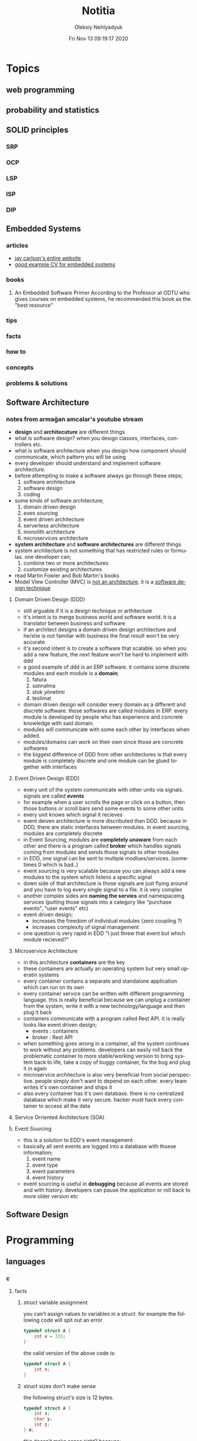 #+TITLE: Notitia
#+AUTHOR: Oleksiy Nehlyadyuk
#+EMAIL: savolla@protonmail.com
#+DATE: Fri Nov 13 09:19:17 2020
#+LANGUAGE: en
#+STARTUP: overview
#+HUGO_BASE_DIR: ~/txt/blog/
#+HUGO_SECTION: en/posts

* Topics
** web programming
** probability and statistics
** SOLID principles
*** SRP
*** OCP
*** LSP
*** ISP
*** DIP
** Embedded Systems
*** articles
+ [[https://jaycarlson.net/][jay carlson's entire website]]
+ [[https://www.livecareer.com/resume-search/r/senior-embedded-software-engineer-29aac52d404b476e87fdb747db1370e7][good example CV for embedded systems]]
*** books
1. An Embedded Software Primer
   [[file:./images/screenshot-09.png]]
   According to the Professor at ODTU who gives courses on embedded systems, he recommended this book as the "best resource"

*** tips
*** facts
*** how to
*** concepts
*** problems & solutions
** Software Architecture
*** notes from armağan amcalar's youtube stream
+ *design* and *architecuture* are different things
+ what is software design?
  when you design classes, interfaces, controllers etc.
+ what is software architecture
  when you design how component should communicate, which pattern you will be using
+ every developer should understand and implement software architecture.
+ before attempting to make a software always go through these steps;
  1. software architecture
  2. software design
  3. coding
+ some kinds of software architecture;
  1. domain driven design
  2. even sourcing
  3. event driven architecture
  4. serverless architecture
  5. monolith architecture
  6. microservices architecture
+ *system architecture* and *software architectures* are different things
+ system architecture is not something that has restricted rules or formulas. one developer can;
  1. combine two or more architectures
  2. customize existing architectures
+ read Martin Fowler and Bob Martin's books
+ Model View Controller (MVC) is _not an architecture_. it is a _software design technique_
**** Domain Driven Design (DDD)
+ still arguable if it is a design technique or arthitecture
+ it's intent is to merge business world and software world. it is a translator between business and software
+ if an architect designs a domain driven design architecture and he/she is not familiar with business the final result won't be very accurate
+ it's second intent is to create a software that scalable. so when you add a new feature, the next feature won't be hard to implement with ddd
+ a good example of ddd is an ERP software. it contains some discrete modules and each module is a *domain*;
  1. fatura
  2. satınalma
  3. stok yönetimi
  4. teslimat
+ domain driven design will consider every domain as a different and discrete software. those softwares are called modules in ERP. every module is developed by people who has experience and concrete knowledge with said domain.
+ modules will communicate with some each other by interfaces when added.
+ modules/domains can work on their own since those are concrete softwares
+ the biggest difference of DDD from other architectures is that every module is completely discrete and one module can be glued together with interfaces
**** Event Driven Design (EDD)
+ every unit of the system communicate with other units via signals. signals are called *events*
+ for example when a user scrolls the page or click on a button, then those buttons or scroll bars send some events to some other units
+ every unit knows which signal it recieves
+ event deiven architecture is more discributed than DDD. because in DDD, there are static interfaces between modules. in event sourcing, modules ara completely discrete
+ in Event Sourcing, modules are *completely unaware* from each other and there is a program called *broker* which handles signals coming from modules and sends those signals to other modules
+ in EDD, one signal can be sent to multiple modlues/services. (sometimes 0 which is bad..)
+ event sourcing is very scalable because you can always add a new modules to the system which listens a specific signal
+ down side of that architecture is those signals are just flying around and you have to log every single signal to a file. it is very complex
+ another complex sides are *naming the servies* and namespaceing services (putting those signals into a category like "purchase events", "user events" etc)
+ event driven design;
  - increases the freedom of individual modules (zero coupling ?)
  - increases complexity of signal management
+ one question is very rapid in EDD "I just threw that event but which module recieved?"

**** Microservice Architecture
+ in this architecture *containers* are the key
+ these containers are actually an operating system but very small operatin systems
+ every container contains a separate and standalone application which can run on its own
+ every container service can be written with different programming language. this is really beneficial because we can unplug a container from the system, write it with a new technology/language and then plug it back
+ containers communicate with a program called Rest API. it is really looks like event driven design;
  - events : containers
  - broker : Rest API
+ when something goes wrong in a container, all the system continues to work without any problems. developers can easily roll back the problematic container to more stable/working version to bring system back to life, take a copy of buggy container, fix the bug and plug it in again
+ microservice architecture is also very beneficial from social perspective. people simply don't want to depend on each other. every team writes it's own container and ships it
+ also every container has it's own database. there is no centralized database which make it very secure. hacker must hack every container to access all the data
**** Service Orriented Architecture (SOA)
**** Event Sourcing
+ this is a solution to EDD's event management
+ basically all sent events are logged into a database with thsese information;
  1. event name
  2. event type
  3. event parameters
  4. event history
+ event sourcing is useful in *debugging* because all events are stored and with history. developers can pause the application or roll back to more older version etc
** Software Design

* Programming
** languages
*** c
**** facts
***** struct variable assignment
you can't assign values to variables in a struct. for example the following code will spit out an error
  #+begin_src c
typedef struct A {
    int x = 333;
}
  #+end_src
the valid version of the above code is:
  #+begin_src c
typedef struct A {
    int x;
}
  #+end_src
***** struct sizes don't make sense
the following struct's size is 12 bytes.
#+begin_src c
typedef struct A {
    int x;
    char y;
    int z;
} A;
#+end_src
this doesn't make sense right? because;
- int x  : 4 bytes
- char y : 1 byte
- int z  : 4 bytes
it must be 9 bytes.. but in fact, compilers make padding operations to keep the memory layout stable. for example after defining variable x which occupies 4 bytes, compiler occupies 1 byte for variable y and right after that does 3 bytes padding! now our memory layout becomes stable ($$2^n$$). then it occupies 4 more bytes for variable z which is 4 bytes. and sizeof operator returns 12

consider the following example of code, where we define one more *char* variable after y;
#+begin_src c
typedef struct A {
    int x;
    char y;
    char k; // new char
    // 2 bytes padding
    int z;
} A;
#+end_src
=sizeof()= operator returns 12 again. because this time compiler adds 2 more bytes padding right after 'k' variable. now it makes sense

**** concept
**** how to
***** define a struct
#+begin_src c
typedef struct A{
    int a;
    char c;
} A;
#+end_src
**** problems & solutions
*** c++
**** facts
+ in C++ there is no =interface= keyword. but we can still implement intrefaces with classes
**** how to
***** implement interfaces in c++
1. create a class with only abstract methods with =virtual= keywords and adding ==0= to the ent of methods
   #+begin_src cpp
   class Shape {
   public:
       virtual double calculateArea() = 0;
   }
   #+end_src
2. now create a class that implements that interface;
   #+begin_src cpp
   class Triangle : public Shape {
   public:
       double height, floor;

       double calculateArea() {
            return (height * floor) / 2;
       }
   }
   #+end_src
*** perl
**** facts
+ perl's extension is *.pl*
+ perl is more useful than shell scripting because it is compatible with other shells
+ perl is very powerfull when it comes to *Regex*
+ perl is used for;
  1. linux sysasmin
  2. network programming
  3. database handling
  4. email handling
  5. web development
+ perl competes with python
+ perl is more secure than shell
+ every expression must end with a semicolon ';'

**** concepts
***** shebang
this must be on the first line of every perl script
#+begin_src perl
#!/usr/bin/perl
#+end_src
**** how to
***** run perl program
1. open up a file
   #+begin_src sh
emacs program.pl
   #+end_src
2. write some code
   #+begin_src perl
#!/usr/bin/perl
print("what's your name?");
$name = <STDIN>;
print("hello $name");
   #+end_src

*** python
**** facts
+ sınıf metodları hiç parametre almasa bile, içinde mutlaka *self* parametresi barındırmalıdır. örnek: [[sınıf oluşturmak]]
+ python'da bir sınıf oluştururken __init__ metodu kullanmak zorunda değiliz.
+ python'da kalıtım almak için sadece sınıf tanımlamasında, sınıf isminin yanına, parantez içine super classın adını yazmak yeterlidir. örnek: [[python'da inheritance]]
+ kalıtım almış bir sınıfın base sınıfınından method çağırmak için *super* keywordü kullanılır. örnek: [[base class'a ulaşmak]]
+ private değişken tanımlamak için, değişkenin başına iki kere '_' koymamız gerekir. örnek: [[private değişken oluşturmak]]
**** consepts
***** __init__
python classları için kullanılan *constructor*. diğer çoğu dilde genelde sınıfın adı kullanılır init yerine ama python'da bu şekilde. örnek: [[sınıf oluşturmak]]
***** self
C++'daki *this*'in aynısı. bunun özel bi olayı var, sınıf oluştururken kesinlikle her methodun içine parametre olarak verilmelidir. örnek : [[sınıf oluşturmak]]
***** format string
normalde print fonksiyonu içine yazdığımız string'e dışardan bir değişken eklemeye kalktığımızda, stringi ve değişkenleri + ile toplamamız vs gerekir. bunun yerine format string kullanılır. örnek: [[format string oluşturma]]
***** pipenv
kesinlikle virtualenv'den daha kullanışlı bir pakettir. bununla sanal ortam oluşturmak için [[virtual environment oluşturmak][şuna]] bak
**** builtin function
***** type()
- *işlev*: bir objenin sınıfını döndürür
- *params*: objenin kendisi
- *kullanım*: [[pt1]]
**** howto
***** bir objenin sınıfını nasıl döndürürüz | <<pt1>>
#+BEGIN_SRC python :results output
msg = "hello"
print(type(msg))
#+END_SRC

#+RESULTS:
: <class 'str'>
***** sınıf oluşturmak
#+BEGIN_SRC python :results output
class Dog:
# constructor
def __init__(self): # self must be here
    print("New Dog is created")

def bark(self):
    print("BARK!")

d = Dog() # instantiation
d.bark() # bark the dog
#+END_SRC

#+RESULTS:
: New Dog is created
: BARK!

***** class property'si oluşturma ve erişme
#+BEGIN_SRC python :results output
class Dog:
# class properties
name = ""
age = 0

# constructor
def __init__(self, dog_name):
    self.name = dog_name # set name property

d = Dog("Ares")
print(d.name)
#+END_SRC

#+RESULTS:
: Ares
***** format string oluşturma
normal print fonksiyonunun içine, tıknaktan önce bir *f* karakteri eklenir

#+BEGIN_SRC python :results output
name = "savolla"
age = 28
print(f"Hi! My name is {name} and I'm {age} years old")
#+END_SRC

#+RESULTS:
: Hi! My name is savolla and I'm 28 years old
***** python'da inheritance
#+BEGIN_SRC python :results output
class Mammal:
pass

class Human(Mammal):
pass

class Dog(Mammal):
pass
#+END_SRC

***** base class'a ulaşmak
#+BEGIN_SRC python :results output
class Mammal:
age = 12;

class Human(Mammal):
def someMethod(self):
    print(super().age)

h = Human()
h.someMethod()
#+END_SRC

#+RESULTS:
: 12
***** private değişken oluşturmak
#+BEGIN_SRC python :results output
class A:
public_var = 11
__private_var = 43

m = A()
print(m.public_var) # this will be printed
print(m.__private_var) # this won't
#+END_SRC

#+RESULTS:
: 11
: 43
***** virtual environment oluşturmak
1. önce *pipenv* paketi kurulur
#+BEGIN_SRC sh
sudo pip install pipenv
#+END_SRC
2. proje klasörü oluşturulup oraya girilir ve şu komut yazılır
#+BEGIN_SRC sh
pipenv shell
#+END_SRC
bu komuttan sonra, klasör adı ile bir ortam oluşacaktır. terminalin solunda projenin adı görünecek ve bu dizince bir Pipfile oluşacaktır. onu elleme lazım o.
3. istenen python paketleri kurulur. sanal dizinde olduğundan emin ol
#+BEGIN_SRC sh
sudo pipenv install django==3.0.1
#+END_SRC
artık ne kuruluyorsa bu klasöre kurulacak ve sistemden tamamen izole bir şekilde çalışacaktır
4. paket silme
#+BEGIN_SRC sh
sudo pipenv uninstall django==3.0.1
#+END_SRC
5. ortamdan çıkmak istersen
#+BEGIN_SRC sh
exit
#+END_SRC
***** pipenv ile requirements.txt'den dependency'leri kurmak
bazen bir projenin düzgün çalışması için *requirements.txt* dosyasıyla beraber gelir
#+BEGIN_SRC sh
pipenv install -r ./requirements.txt
#+END_SRC
***** +scrape web with python+
****** create a python environment
1. install *pypenv* for easily creating /healthy/ python environments
   #+begin_src sh
sudo pip install pipenv
   #+end_src
2. create your project directory (web-scraper in this example)
   #+begin_src sh
mkdir web-scraper && cd web-scraper
   #+end_src
3. create and start the enviroment
   #+begin_src sh
pipenv shell
   #+end_src
   after this command a new file called =Pipfile= will be created. don't mess with it yet
****** install dependencies
1. install *bs4* module for /html parsing/
   #+begin_src sh
sudo pipenv install bs4
   #+end_src
2. install *requests* for taking html code from websites
   #+begin_src sh
sudo pipenv install requests
   #+end_src
3. install *fake-useragent* to avoid captchas
   #+begin_src sh
sudo pipenv install fake-useragent
   #+end_src
****** import modules

1. create a python file and open it with your favorite text editor
   #+begin_src sh
touch web-scrapping-application.py
emacs web-scrapping-application.py
   #+end_src

2. add the following to your file
   #+begin_src python
from urllib.request import urlopen as req
from bs4 import BeautifulSoup as soup
from fake_useragent import UserAgent

   #+end_src
3. execute the file
   #+begin_src sh
python web-scrapping-application.py
   #+end_src

if you don't get any import errors, then it means that modules are installed and you're ready to go.

****** retrieve the web page

1. add the *url* of the site that your want to scrape.
    #+begin_src py
url = "https://github.com/savolla"
    #+end_src

2. get the html content from the internet. this might take a while depending on your internet connection and size of the page
   #+begin_src py
webpage = req(url)
   #+end_src

3. assign html content to a variable
   #+begin_src py
page_html = req.read()
   #+end_src

4. close the connection
   #+begin_src py
req.close()
   #+end_src

5. make the html code manageble
   #+begin_src py
page_html = soup(page_html, "html.parser")
   #+end_src

****** extract content from html
1. go to your browser and find the section you want to scrape
2. right click on this section and select "inspect element"
3. find the elements you want to scrape. (div, span, a..)
4. crop your html content

   #+begin_src python
container = page_html.find_all("div", {"class":"div-class-name"})
   #+end_src
   container is a list of divs now. every element in this list is a class of =div-class-name=

5. check how many items container have
***** delete the elements from a list
#+begin_src python :results output
x = [1,2,3,4]
x.remove(x[0]) # remove the first element
print(x)
#+end_src

#+RESULTS:
: [2, 3, 4]

***** change list elements
this example changes all 2's to 0
#+begin_src python
a=[1,2,1,2,1,2]
a = [0 if x==2 else x for x in a]
#+end_src
***** convert list to string
=WARNING= list items must be type of string
#+begin_src python
x = ['h', 'e', 'l', 'l', 'o']
x = ''.join(x)
#+end_src

**** problems & solutions
**** modules
***** matplotlib
****** facts
+ matplotlib, veri grafiği çizdirme kütüphanesidir
+
****** concept
******* subplot()
+ birden fazla grafiği aynı anda çizdirmek için kullanılan bir matplotlib methodudur. örnek için [[birden fazla grafiği üst üste çizdirme][şuna]] ve [[birden fazla grafiği yan yana çizdirme][şuna]] bak
+ örnek kullanım: subplot(1,2,1)

****** howto
******* basit bir grafik oluşturma
#+BEGIN_SRC python :results graphics
from matplotlib import pyplot as plt
import numpy as np

x = np.linspace(0,5,50)       # 0'dan başla, 5er 5er 50'ye kadar giden bir dizi oluştur
y = x ** 2                    # x dizisininin karesini al ve y'ye ata
plt.plot(x,y)                 # grafiği oluştur
plt.title("squares")          # grafik başlığı
plt.xlabel("x ekseni")        # x eksenine başlık ata
plt.ylabel("y ekseni")        # y eksenine başlık ata
plt.show()                    # grafiği göster
#+END_SRC

******* birden fazla grafiği üst üste çizdirme
+ üst üste çizdirmek için, iki grafiğin subplot fonksiyonundaki son parametrelerin aynı olması gerekir
#+BEGIN_SRC python
from matplotlib import pyplot as plt
import numpy as np

# first graphic
x1 = np.array([1,2,3,4,5,6,7,8])
y1 = np.array([8,7,6,5,4,3,2,1])
plt.subplot(1,1,1)
plt.plot(x1, y1, 'r')

# second graphic
x2 = np.array([1,2,3,4,5,6,7,8])
y2 = np.array([1,2,3,4,5,6,7,8])
plt.subplot(1,1,1)
plt.plot(x2, y2, 'b')

plt.show()
#+END_SRC

******* birden fazla grafiği yan yana çizdirme
#+BEGIN_SRC python
from matplotlib import pyplot as plt
import numpy as np

# first graphic
x1 = np.array([1,2,3,4,5,6,7,8])
y1 = np.array([8,7,6,5,4,3,2,1])
plt.subplot(1,2,1)                  # son parametreye dikkat
plt.plot(x1, y1, 'r')

# second graphic
x2 = np.array([1,2,3,4,5,6,7,8])
y2 = np.array([1,2,3,4,5,6,7,8])
plt.subplot(1,2,2)                  # son parametreye dikkat
plt.plot(x2, y2, 'b')

plt.show()
#+END_SRC

****** problems & solutions
******* Tkinter hatası alınıyorsan şunu dene
#+BEGIN_SRC sh
xrdb -load /dev/null
xrdb -query
#+END_SRC

***** seaborn
****** facts
****** concept
****** howto
****** problems & solutions
***** pandas
****** facts
****** concept
****** howto
****** problems & solutions
***** sklearn
****** facts
****** concept
****** howto
****** problems & solutions
***** bs4
used for parsing html text. widely used in *web scrapping*
****** facts
****** concept
****** how to
******* navigate the html tree
you can zoom into html content by using *dot* operator in bs4
#+begin_src python
page_html.title # get title
page_html.body.p # get the first p element in body
page_html.body.find_all("p") # find all p elements inside body
page_html.body.find_all(attrs={"itemprop":"description"})[0].text # you just need this
#+end_src
****** problems & solutions
***** selenium
****** methods
#+begin_src python
driver.get("https://savolla.github.io")     # open up a page
driver.title                                # get page title
driver.close()                              # close the driver
#+end_src
****** how to
******* install
1. create a python environment

   #+begin_src sh
sudo pip install pipenv
mkdir project
cd project
pipenv shell
   #+end_src

2. install selenium

   #+begin_src sh
sudo pipenv install selenium
   #+end_src

3. install *chromium*. this package comes with *chromedriver* which we will need
   #+begin_src sh
pacman -S chromium
   #+end_src
******* run webdriver
#+begin_src python
from selenium import webdriver
driver = webdriver.Chrome()
driver.get("https://savolla.github.io") # open up a page
driver.close() # close the driver
#+end_src
******* search google
#+begin_src python
from selenium import webdriver
from selenium.webdriver.common.keys import Keys

driver = webdriver.Chrome()
driver.get("https://google.com")
search_bar = driver.find_element_by_name("q") # you can search by other things as well
search_bar.send_keys("Kurotogake bandcamp")
search_bar.send_keys(Keys.RETURN)
#+end_src
******* get page source
this is usefull when websited block automatic http requests.
#+begin_src python
from selenium import webdriver
from selenium.webdriver.common.keys import Keys

driver = webdriver.Chrome()
driver.get("https://github.com/savolla")
page_html = driver.page_source  # now you have all the html content in page_html
#+end_src
******* find elements in html
#+begin_src python
from selenium.webdriver.common.by import By

#+end_src

*** bash
*** javascript
**** concepts
***** JSON
+ javascript object notation
+ data representation format
+ used in *config* files
+ supported types;
  1. strings: "hello world", "savolla"
  2. numbers: 10, 1.5, -30
  3. boolean: true, false
  4. null: null
  5. arrays: [1,2,3], ["Hello", "world"]
  6. objects: {"key":"value"}, {"age":30}
+ everything in json is _valid javascript code_
**** tips
**** facts
**** how to
***** create a json file
this is actually an _array_ in javascript. this is why it starts with '[]'
#+begin_src js
[
    {
        "name":"software engineering",
        "delay": 2,
        "book":
        [
            {"name" : "codecomplete2"},
            {"name" : "codecomplete2"},
            {"name" : "codecomplete2"},
            {"name" : "codecomplete2"},
            {"name" : "codecomplete2"}
        ]
]
#+end_src
***** display json contents in html
1. paste the json string inside script tag and make it a string by surroud it with `
2. use =JSON.parse= method to make JSON parsable with indexes

#+begin_src html
<html>
  <head>
    <meta charset="UTF-8"/>
    <title>MultiTasker</title>
  </head>
  <body>
    <script type="text/javascript">
      let topics =
        `[
                {
                    "name":"software engineering",
                    "delay": 2,
                    "book":
                    [
                        {"name" : "codecomplete2"},
                        {"name" : "Applying UML"},
                        {"name" : "clean code"},
                        {"name" : "clean coder"},
                        {"name" : "solid principles"}
                    ]
                }
        ]`
        console.log( JSON.parse(topics)[0].book)
    </script>
  </body>
</html>
#+end_src
**** problems & solutions
*** vhdl
**** facts
+ HDL : Hardware Descriptive Language
+ found in 1981
+ IEEE standard
+ initially created for ASIC synthesis

*** verilog
**** facts
+ found in 1985
+ IEEE standar
+
**** how to
***** create a basic module

#+BEGIN_SRC verilog
module And(x, y, out);
input x, y;
output out;
assign out = x & y;
endmodule
#+END_SRC

***** work with array of inputs and outputs

#+BEGIN_SRC verilog
module And(x, y, out);
input [15:0] x, y; // [15:0] is the syntax of 16-bit arrays
output [15:0] out;
assign out = x & y;
endmodule
#+END_SRC

***** [X] for loop in verilog

#+BEGIN_SRC verilog
integer k;                                // you have to define integer k outside
for (k = 0; k <= 15; k=k+1) begin         // note that k++ does not work in verilog
Xor tmp(x[k], y[k], out[k]);
end
#+END_SRC

*** c#
**** frameworks
***** .Net Core
****** concepts
******* methods
******** Startup.cs/ConfigureServices
+ sets some initial configurations for the project. web app will read and run this method first
+ the following line will be there by default to make MVC work

#+BEGIN_SRC cpp
services.AddCountrollersWithViews();
#+END_SRC

******** Startup.cs/Configure
+ this determines if web app should run in development mode or product mode
+ under this method, developers can add a special setting that makes site routing according to Controllers;

#+BEGIN_SRC cpp
endpoints.MapDefaultControllerRoute();
#+END_SRC

****** how to
******* use getter and setter methods
in C# there is no need to write long *get* and *set* functions like in C++. you simply put those inside property
#+BEGIN_SRC cpp
public class Joke
{
    public int Id {get; set;}
    public string joke_question {get; set;}
    public string joke_answer {get; set;}
}
#+END_SRC
******* create a simple website with .NET Core MVC
this tutorial will create a website with a database. also this will be only applicable on *windows* platform and *visual studio 2019*
******** project creation
1. open up visual studio and press *create a new project*
2. select *ASP .NET Core Web Application*
3. Name your Project
4. select *Web Application (Model-View-Controller)* and change the *authentication* to *Individual User Accounts*
5. .Net Core will generate lots of code for us. so we don't need to do everything from scratch
6. run the project. let visual studio download whatever it needs to download. the first run will take some time btw
******** folders and MVC
+ three directories are so important in *solution explorer*;
1. *Model* : where classes are defined. for example a shopping website has Customer, Shipping classes in Model directory
2. *View* : displays the data to the user. this folder contains different kinds of files called *razor pages*
    - razor pages
    + are combinations of *html* and *c#*.
    + file extension of the razor page is *.cshtml*
3. *Controller* : controls _when_ pages appear. what data should they show to the user
******** create first page
here we will use *Model* and *View* to create first page
1. right click on *Model/Add/Class*
2. select *Class* from popup menu and name your class (Joke.cs) and press *Add*
3. create some properties if you like. see [[shortcuts]] for visual studio (optinal)
4. you _must create_ an *empty constructor* of the class. because  it will be used by other classes. because of visual studio generated lots of code for us, we actually don't know exactly what those codes are (yet)
5. unfold *Data* directory from solution explorer (will be used later)
6. right click on *Controller/Add/Controller*
7. select *MVC Controller with Views, using Entity Framework* from popup
8. from popup menu, on *Model* section, select the _name of the class you just created_ in Model directory (Joke Class)
9. for *Data Context Class*, press _plus button_ (or add)
10. look at the solution explorer's *Data* section. in textbox, delete the highlighted part and write what you see under Data directory (ApplicationDbContext in my case)
11. tick everyhting below (3 of things need to be ticked)
12. click *create*. this might take some time. after this step, several new directories will be created in our solution (you need internet connection for this to work)
******** database migration
our pages will not be *dynamic* if we don't create a database. Here are steps for database creation;

1. check if a file starts with *0000000* is created under *Data/Migrations* directory. this contains some database informations.
2. go to *Tools/NuGet Package Manager/Package Manager Console* to open package manager. wait for initialization
3. enter the command:
#+BEGIN_SRC sh
add-migration "first-database-migration"
#+END_SRC
after this command, a c# file will be created under *Data/Migrations*. This is a code that creates a database table (Joke Table) see [[ORM]]
4. finally enter this command in package manager console to create a new database inside SQL server
#+BEGIN_SRC sh
update-database
#+END_SRC

now go and check the tables of our newly created database if you want by clicking *View/SQL Server Object Explorer* (optional). now we have a website with database connected

******** add our controller to the front page
go to *Views/Shared/_Layout.cshtml* and copy one of the *nav-bar* classes and change it to
#+BEGIN_SRC html
asp-controller="Jokes" <!-- out controller's name -->
asp-action="Index" <!-- front page of our Joke controller -->
#+END_SRC
this will add *Jokes view* to the front page.
******** add search bar feature I

1. go to *_Layout.cshtml* and copy another *nav-bar* element and start modifying it;
#+BEGIN_SRC html
asp-controller="Jokes" <!-- out controller's name -->
asp-action="ShowSearchForm" <!-- this will be our search bar -->
<a>Search</a> <!-- change link to more reasonable name -->
#+END_SRC

*ShowSearchForm* doesn't exist yet. So we need to define it in *Jokes Controller*. if you try to access this link, it will give "page not found" error

2. go to *Controllers/JokesController.cs* and copy the first *Task* method and start modifying it
#+BEGIN_SRC c++
public async Task<IActionResult> ShowSearchForm() { // we changed Index to ShowSearchForm
    return View(); // we deleted everything inside the paranthesis
}
#+END_SRC

3. right click on *ShowSearchForm* in the code and click *Add View*. select *Razor View* instead of empty one
(we could create a view called *ShowSearchForm* under *View* folder but we choose the shorter way)

4. on the popup menu;
- leave the View Name as is
- Template : create
- Model Class : Joke
- options:
    [x] partial view
    [x] reference script

this *will not* create a search bar. we will modify this code to make a search bar now

******** add search bar feature II

1. open *View/Jokes/ShowSearchForm.cshtml*

2. since do not *modify* or *create* Jokes Model, we delete this line;
#+BEGIN_SRC html
@model JokesWebsite.Models.Joke
#+END_SRC

3. there is a line at the bottom for Joke validation. it's basically check if user inputs a joke in correct format. delete this line as well
#+BEGIN_SRC html
@section Scripts {
@{await Html.RenderPartialAsync("__ValidationScriptPartial");}
}
#+END_SRC

4. finaly convert the code into this:
#+BEGIN_SRC html
<h4>Search for a Joke</h4>
<hr />
<div class="row">
    <div class="col-md-4">
        <form asp-action="ShowSearchResults"> <!-- where we want to go after submition -->
            <div class="form-group">
                <label for="SearchPhrase" class="control-label"></label>
                <input name="SearchPhrase" class="form-control" />          <!-- SearchPhrase will be a parameter -->
            </div>

            <div class="form-group">
                <input type="submit" value="Search" class="btn btn-primary" />
            </div>
        </form>
    </div>
</div>
<div>
    <a asp-action="Index">Back to List</a>
</div>
#+END_SRC

5. *SearchPhrase* will go to our Joke Controller's *ShowSearchResults* method as a parameter. Go to *Controllers/JokeController.sh*
#+BEGIN_SRC cpp
// GET: Jokes/ShowSearchResults
public async Task<IActionResult> ShowSearchResults(string SearchPhrase)  // SearchPhrase is coming from ShowSearchForm
{
    return View("Index", await _context.Joke.Where( j => j.JokeQuestion.Contains
                (SearchPhrase)).ToListAsync());
}
#+END_SRC

this code snippet uses a lambda function inside the return statement

now we have a section with search

******** show joke owner
:LEFT_HERE:
******** hide the joke answer
******** limit "create" for logged users
**** how to
*** java
**** concepts
***** nested classes
- java allows you to define a class into another class. they called nested classes
****** inner class
- inner class _have access_ to outer class members
- inner class' main function _cannot be static_

  #+begin_src java
  public class OuterClass {
      int a = 3;
      public class InnerClass {
          int b = a; // can use outer class' members
      }
  }
  #+end_src

****** inner static class
- inner static classes _don't have access_ to outer class members

  #+begin_src java
  public class OuterClass {
      int a = 3;
      public static class InnerClass {
          int b = a; // this is not allowed
      }
  }
  #+end_src
***** Maven, Gradle and Ant
they are three build tools for java
***** swing
+ this is a library for GUI development in java.
+ it is really *outdated* but it teaches the basics
**** tips
+ if you don't know the name of the exception while making try catch methods, you can always make the program spit this error and then get the name from the error log
+ all SQL queries must be used in try-catch blocks. because query result may not be return something
+ if you see "Must be Caught" errors then this statment must be used in try-catch blocks
+ when working with databases, whatch out those varchar[25] varaibles. java gets those variables as *string* so strings are not limited to 25. always check the length before storing varchar elements from java to database.
+ when adding values to database, use =execute= method. when getting some value from database use =executeQuery=. the "executeQuery" method will return a =Resultset= object. catch it
+ when querying a database, give the full path to tables. like =databas_ename.table_name=. this is important. mysql might allow this kind of notation since it is a full blown database application. JDBC is not that clever
**** facts
+ non-static class members can't be used with *this* keyword

  #+begin_src java
public class A {
    public static int x;
    public static assign() {
        this.x = 111; // spits out error
    }
}
  #+end_src

  correct code: remove *this*
  #+begin_src java
public class A {
    public static int x;
    public static assign() {
        x = 111; // works fine
    }
}
  #+end_src
+ in java, you can't include more than one package
  #+begin_src java
package path.to.package1;
package path.to.package2; // second one is not allowed
  #+end_src

**** how to
***** use linked lists
****** create item
#+begin_src java
import java.util.List;
import java.util.ArrayList;
import java.util.Collections;

public class JavaLinkedListApp {
    public static void main(String[] args) {
        List<String> x = new ArrayList<String>();
        x.add("item 1");
        x.add("item 2");
        x.add("item 3");
        x.add("item 4");
        System.out.println("Liste: " + x);
    }
}
#+end_src
****** set/change items
use =set= method to do this
#+begin_src java
import java.util.List;
import java.util.ArrayList;
import java.util.Collections;

public class JavaLinkedListApp {
    public static void main(String[] args) {
        List<String> x = new ArrayList<String>();
        x.add("item 1");
        x.set(1,"ITEM 1"); // set method
        System.out.println("Liste: " + x);
    }
}
#+end_src
****** remove an item
use =remove= method to do this
#+begin_src java
import java.util.List;
import java.util.ArrayList;
import java.util.Collections;

public class JavaLinkedListApp {
    public static void main(String[] args) {
        List<String> x = new ArrayList<String>();
        x.add("item 1");
        x.add("item 2");
        x.remove(0);
        x.remove(1);
        System.out.println("Liste: " + x);
    }
}
#+end_src
****** sort items
use =Collections.sort()= sorts *alphabetically*
#+begin_src java
import java.util.List;
import java.util.ArrayList;
import java.util.Collections;

public class JavaLinkedListApp {
    public static void main(String[] args) {
        List<String> x = new ArrayList<String>();
        x.add("item 1");
        x.add("item 2");
        x.add("item 3");
        x.add("item 4");
        Collections.sort(x);
        System.out.println("Liste: " + x);
    }
}
#+end_src

****** reverse sort items
use =Collections.reverse()= sorts *alphabetically*
#+begin_src java
import java.util.List;
import java.util.ArrayList;
import java.util.Collections;

public class JavaLinkedListApp {
    public static void main(String[] args) {
        List<String> x = new ArrayList<String>();
        x.add("item 1");
        x.add("item 2");
        x.add("item 3");
        x.add("item 4");
        Collections.reverse(x);
        System.out.println("Liste: " + x);
    }
}
#+end_src
***** handle errors
#+begin_src java
public static int takeNumberData() {
    Scanner input = new Scanner(System.in);
    String data;
    int number;
    data = input.next();
    try {
        number = Integer.parseInt(data);
    } catch (NumberFormatException e) {
        System.out.println("this is not a number!");
        return -1;
    }
    return number;
}
#+end_src
***** create a swing application
1. open up *netbeans*
2. create new project
3. select; Ant -> Java Application
4. name your project
5. untick "create main class"
6. wait for project creation
7. right click on your project;
   New -> JFrame Form
8. name your form
9. a new frame with controls will be open
***** create a blank GUI window
we use JFrame class from swing library to do this
#+begin_src java
import javax.swing.JFrame;

public class GUI {
    public GUI() {
        JFrame frame = new JFrame();
    }

    public static void main(String[] args) {
        new GUI();
    }
}
#+end_src
***** use database in java
***** type cast in java
#+begin_src java
int number = 11;
String text = (String)number;
#+end_src
***** iterate java list/array
+ the traditional =arr[0]= notation doesn't work in java
#+begin_src java
ArrayList<int> x = new ArrayList<int>();
x.add(1);
x.add(2);

x.get(0); // 0th index
#+end_src
**** problems & solutions
*** sql
**** concepts
**** tips
**** facts
**** how to
***** write search query
#+begin_src sql
SELECT #column1, #column2 FROM #tablename WHERE #columnN = #search_keyword;
SELECT * FROM #tablename WHERE #column_N = #search_keyword;
SELECT * FROM #tablename WHERE #column_N LIKE #search_keyword;
#+end_src
***** delete values from table
#+begin_src sql
DELETE FROM #table_name WHERE #column_name = #value
#+end_src
***** write insert query
#+begin_src sql
insert into ( #column1, #column2, #colum3 ) values ( "value1", "value2", "value3" );
#+end_src
**** problems & solutions

** databases
*** mysql
**** facts
**** concepts
**** how to
***** enter date format
+ in mysql you enter date like this =2020-03-20=
***** change the type of a column
#+begin_src sql
ALTER TABLE $tabl_name MODIFY COLUMN $colmn_name $your_type;
#+end_src
+ if you are working from mysql's GUI, then you can TAB complete type name
***** insert values
#+begin_src sql
--                                                                                                       values to add
--            table name                                                                           .---------------------------.
--             /                                                                                  /         |          |        \
insert into Personel (PersonelName, PersonelSurname, PersonelSalary, PersonelBirthday) values ("Ahmet", "Albayrak", "2000", "1990-05-06");
--                          \               |                |             /
--                           '--------------------------------------------'
--                                            column names
#+end_src
**** problems & solutions
*** mongodb

* Tools
** text editors
*** emacs
**** General
***** facts
***** concept / term
***** tutorials / howto
***** problems and solutions
**** Org Mode
***** facts
+ *radio link*'ler tez ve referans dökümanları yazımında çok etkilidir | [[radio link]]
***** concept / term
****** radio link
mesela metin içinde *newton* geçen her yere wikipedia linkini eklemek istiyorsun, o zaman bunu kullanırsın. kullanıcı nerede newton görse, artık tıklanabilir bir link görür. [[radio link oluşturma][örnek]]
***** tutorial / howto
****** döküman içi hızlı arama
1. Emacs için : =C-c C-j=
Doom için : =SPC m .=
2. aranmak istenen şeyi yaz
3. =Enter=
****** radio link oluşturma
1. sayfanın herhangi bir yerine <<<>>> içine kelimeyi yaz

[[radio link]] nedir?

****** external sitelere link oluşturma?
1. use [[][]] structure
2. enter *url* in first bracket
3. enter *alias* in second bracket
****** show only headers on startup
add =#+STARTUP: overview= to the beginning of the file
****** add footnotes to the bottom
1. create a heading in org mode
2. add [fn::footnote content] after the heading. for example;
******* Heading [fn::footnote content]

****** convert org file to html from outside emacs
1. you need to open emacs as a daemon to make this work
   #+begin_src sh
   emacs --daemon
   #+end_src
2. use *emacsclient -e* command to use emacs comands outside emacs.
   #+begin_src sh
   emacsclient -e "(progn (find-file \"~/txt/notitia.org\") (org-html-export-to-html) (kill-buffer))"
   #+end_src
you can also use every other command this way.
****** enable line numbers in source blocks
+ this will export with line numbers starting from 1
#+begin_src python -n
while True:
    print("*****")
    print("Emacs is LOVE")
    print("*****")
#+end_src

+ line numbers will start from 20
#+begin_src python -n 20
while True:
    print("*****")
    print("Emacs is LOVE")
    print("*****")
#+end_src

***** problems and solutions
*** doom
**** tips
+ great modules to use:
1. *pass* for password storing
2. *irc*
3. *org-roam* better note taking
4. *magit* awesome git tool
5. *deft* browse the notes
**** how to
***** create new keybinding for whichkey?
#+BEGIN_SRC elisp
(map! :leader :desc "toggle undo tree" "- c u" #'undo-tree-visualize )
#+END_SRC
***** do password management with pass
1. install pass on the system
#+BEGIN_SRC sh
sudo pacman -S pass
#+END_SRC
2. uncomment *:tools pass* in [[~/.doom.d/init.el][init.el]]
3. synchronize the doom
#+BEGIN_SRC sh
~/.doom.d/bin/doom sync
#+END_SRC
4. generate [[gpg]]
#+BEGIN_SRC sh
gpg --full-gen-key
#+END_SRC
5. generate your password directory
use email address that you entered while [[generate a gpg key][generating]] the gpg.
#+BEGIN_SRC sh
pass init $GPG_EMAIL
#+END_SRC
6. git integration for your passwords
this is a cool feature. you never loose your passwords even if you delete it!
#+BEGIN_SRC sh
pass git init
#+END_SRC
7. now fire up *doom*
8. open pass
SPC : pass
***** fast commit!
=SPC g g S c c "commit desc" C-c C-c q=
***** see the value of a variable?
1. =SPC ;=
2. type the variable name
3. =RET=
***** disable line wrapping
=SPC w t=
***** search usage of a function online
1. cursor over the *function*
2. =SPC s O=
3. =github RET=
4. add the extension of your programming language at the end of the promt;
example: /org-beamer-theme extension:el/
5. =RET=
***** convert org file to html on command line
1. start emacs daemon
   #+begin_src sh
   emacs --daemon
   #+end_src
***** how to block with doom
read [[https://ox-hugo.scripter.co/][this]]

***** add and delete projects in treemacs
****** I. way
this way will only affect the current workspace
=C-c C-p a=               add project to treemacs
=C-c C-p d=               remove project from treemacs
****** II. way
this will globally add your projects
1. =SPC :=
2. =treemacs-edit-workspaces=
3. add your project under *Default* like this;
   #+begin_src org
   ,** YOUR_PROJECT_NAME
        - path :: PATH_TO_PROJECT
   #+end_src
4. finish editing by doing =treemacs-finish-edit=

***** effective coding with doom emacs :tools:doom:emacs:programming:howto:
:PROPERTIES:
:EXPORT_FILE_NAME: programming-in-doom-emacs
:EXPORT_TITLE: programming in doom emacs
:HUGO_BASE_DIR: ~/txt/blog/
:HUGO_SECTION: en/posts
:EXPORT_AUTHOR: savolla
:END:
This is how I use [[https://github.com/hlissner/doom-emacs][doom emacs]] for daily coding. Doom and it's packages are working together to make developer's life easy. Here I made a complete list for you guys. This is a *step by step* guide to do coding on doom emacs. By the way when I say things like =C-c C-p= it means =CTRL + c + p=
****** before we start
to make things work enable *specified* modules in your *init* file
1. do =SPC f p= and select *init.el*
2. enable(uncomment) the following modules;
   - magit
   - treemacs
   - lookup
3. reload doom by doing =SPC h r r=
****** cloning projects
1. =SPC g C= to run magit clone
2. press =u= to specify repo url
3. paste your url with =Ctrl Shift v= (for linux)
4. specify the path for the repo
5. press =y= to make *origin* default branch
6. wait until the cloning is finished
7. press =q= to quit
****** adding projects
1. =SPC o p= to open *treemacs*
2. =C-c C-p a=
3. specify the *path* for your porject
4. now you see your project directory appeared in your *treemacs* menu
****** navigate files
1. =SPC SPC= brings menu with *all files* under your project root
2. type any keyword you want
you don't have to type entire file name. menu items will be reduced once you type some characters.
****** find symbols (method, variable, objects)
1. press =SPC /=
2. type your keyword or /function/, /variable/, /class/ or /struct/ names.
3. once you enter the keyword, doom will jump to that file instantly
4. =C-o= to go *back*
5. =C-i= to go *forward*
****** recent files
if you work on other things other than your project, for example editin some config files while coding etc, then you probably type the *file path* every single time to navigate to that config file. doom solves it with
1. =SPC f r= brings a menu or recently visited files
2. find and navigate
3. =C-o= to go *back*
4. =C-i= to go *forward*
****** lookup code
sometimes we can't find a good documentation on a method/module when coding. the best way to understand something is to looking at examples
1. navigate your cursor on method, module you want to understand
2. do =SCP s o=
3. choose *Github*
4. before hitting =RET= you can optionally specify the following items for more accurate results;
   - filename:
   - path:
   - extension:
here is an example for searching *printf* on github
#+begin_quote
printf extension:.c filename:main.c path:src
#+end_quote
****** find and replace projectwise
you can change a variable or method name projectwise. this is usefull in *code refactoring*. here is how to do that in doom;
1. =SPC /=
2. enter the *symbol name*. "emacs" in this example
3. =C-c C-e=
4. =:%s/emacs/doom/g=
5. =RET=
6. =Z Z=
there must be an easier way..

**** cheat sheet

=SPC - t t=                                 toggle tabs
=SPC - t l=                                 list tabs
=SPC - t n=                                 next tab
=SPC - t p=                                 previous tab
=SPC - t o=                                 create new tab
=SPC - t k=                                 kill tab

=SPC - c t=                                 open tagbar
=SPC - c g=                                 run gdb
=SPC - c u=                                 open undo tree
=SPC t z=                                   toggle zen mode
=SPC /=                                     ag
=SPC f r=                                   fast navigate recent files
=SPC g g S c c "msg" C-c C-c q=             fast commit
=SPC / foo C-c C-e :%s/foo/bar/g RET Z Z=   find foo and replace with bar in project
=SPC X t=                                   enter a new todo
=SPC w t=                                   disable line wrapping

=SPC n r t a=                               add roam tag
=SPC n r t d=                               delete roam tag
=SPC n r G=                                 start [[http://localhost:8080][graph server]]
=SPC SPC=                                   find file in project tree

=C-c C-p a=                                 add project to treemacs
=C-c C-p d=                                 remove project from treemacs

=SPC s f=                                   locate file in system

**** problems & solutions
***** with-editor.elc failed to provide feature ‘with-editor’
#+begin_src sh
rm -rf ~/.emacs.d/.local/straight/build*/with-editor && doom sync
#+end_src
***** omnisharp sever is not installed
1. =SPC :=
2. =omnisharp-install-server=
3. =RET=

*** vim
**** blog
***** less known vim tricks :vim:howto:tools:
:PROPERTIES:
:EXPORT_FILE_NAME: less-known-vim-tricks
:HUGO_BASE_DIR: ~/txt/blog/
:HUGO_SECTION: en/posts
:EXPORT_AUTHOR: savolla
:END:
****** ourput redirection
+ you can redirect outputs of a *shell command* in vim
  1. press =ESC=
  2. =:r !ls -la=
  3. =RET=
****** whitespace removal
+ remove all *trailing whitespaces*. you can also make the following a *permanent macro*
  1. press =ESC=
  2. =:%s/\s\+$//e=
  3. =RET=
****** time travel
+ show the file 10 mins *ago*
  1. press =ESC=
  2. =:earlier 10m=
  3. =RET=
+ show the file *after* 10 mins
  1. press =ESC=
  2. =:later 10m=
  3. =RET=
**** code blocks
+ essential vimrc
#+BEGIN_SRC sh
set tabstop=4
set shiftwidth=4
set expandtab
syntax on
inoremap jk <Esc>
#+END_SRC
**** how to
***** permanent macros in vim :vim:howto:tools:
:PROPERTIES:
:EXPORT_FILE_NAME: permanent-macros-in-vim
:HUGO_BASE_DIR: ~/txt/blog/
:HUGO_SECTION: en/posts
:EXPORT_AUTHOR: savolla
:END:
this is a short *step by step* tutorial to save your *vim macro* and use it everytime
1. fire up *vim*
2. do =q a=
3. create your macro
4. press =q= to finish
5. exit vim =:q!=
6. =vim ~/.vimrc=
7. type =let @q = ''=
8. put your cursor on *first single quote*
9. do =" a p=
10. macro should be pasted inside single quotes like:
#+begin_src sh
let @q = 'your_macro_content'
#+end_src
11. save and exit =ESC :wq=
12. fire up *vim* again
13. do =@ q=
now you should have your macro saved. after this moment everytime you open a vim session, this macro will be read from =.vimrc= and you will able to use it.
***** redirect command output into vim session
1. press =ESC=
2. =:r !ls -la=
3. =RET=
***** remove all trailing whitespaces
1. press =ESC=
2. =:%s/\s\+$//e=
3. =RET=
***** time travel
+ show the file 10 mins *ago*
  1. press =ESC=
  2. =:earlier 10m=
  3. =RET=
+ show the file *after* 10 mins
  1. press =ESC=
  2. =:later 10m=
  3. =RET=

*** spacevim
**** tutorials / howto
***** how to installation
1. install dependencies
#+BEGIN_SRC sh
sudo pacman -S neovim
sudo pacman -S clang
sudo pip install --user pynvim
sudo pip3 install --user pynvim
#+END_SRC
2. download and install
#+BEGIN_SRC sh
curl -sLf https://spacevim.org/install.sh | bash
#+END_SRC
3. open nvim and type *VimProcInstall*
#+BEGIN_SRC sh
nvim
:VimProcInstall
#+END_SRC
4. restart nvim. it will download all the plugins

***** essential keys
1. <F3> opens *file manager*
2. <F2> opens *Tagbar*
3. \ is the leader in spacevim
***** open configuration
SPC f v d
*** visual studio
**** shortcuts
1. create a class property by doing:
=prop TAB TAB=
2. constructor
=ctor TAB TAB=

** programming tools
*** make
**** one Makefile for everything :tools:make:programming:
:PROPERTIES:
:EXPORT_FILE_NAME: one-makefile-for-everything
:HUGO_BASE_DIR: ~/txt/blog/
:HUGO_SECTION: en/posts
:EXPORT_AUTHOR: savolla
:END:
here! you found it! this is one single Makefile that fits all projects with this file structure:

#+begin_src txt
project /
├── include
├── build
├── lib
├── obj
├── src
├── test
├── main.c
└── Makefile
#+end_src

#+BEGIN_SRC makefile
TARGET_EXEC ?= a.out

BUILD_DIR ?= ./build
SRC_DIRS ?= ./src

SRCS := $(shell find $(SRC_DIRS) -name *.cpp -or -name *.c -or -name *.s)
OBJS := $(SRCS:%=$(BUILD_DIR)/%.o)
DEPS := $(OBJS:.o=.d)

INC_DIRS := $(shell find $(SRC_DIRS) -type d)
INC_FLAGS := $(addprefix -I,$(INC_DIRS))

CPPFLAGS ?= $(INC_FLAGS) -MMD -MP

$(BUILD_DIR)/$(TARGET_EXEC): $(OBJS)
$(CC) $(OBJS) -o $@ $(LDFLAGS)

# assembly
$(BUILD_DIR)/%.s.o: %.s
$(MKDIR_P) $(dir $@)
$(AS) $(ASFLAGS) -c $< -o $@

# c source
$(BUILD_DIR)/%.c.o: %.c
$(MKDIR_P) $(dir $@)
$(CC) $(CPPFLAGS) $(CFLAGS) -c $< -o $@

# c++ source
$(BUILD_DIR)/%.cpp.o: %.cpp
$(MKDIR_P) $(dir $@)
$(CXX) $(CPPFLAGS) $(CXXFLAGS) -c $< -o $@


.PHONY: clean

clean:
$(RM) -r $(BUILD_DIR)

-include $(DEPS)

MKDIR_P ?= mkdir -p
#+END_SRC
*** microsoft SQL Server
**** how to
***** create more than one primary keys in a table
this technique is called *clustered primary key*
#+begin_src sql
CREATE TABLE [dbo].[StudentCourse]
(
    [StudentId] INT NOT NULL,
    [CourseId] INT NOT NULL,
    PRIMARY KEY CLUSTERED ("StudentId","CourseId"),
    CONSTRAINT [FK_StudentCourse_Course] FOREIGN KEY ([CourseId]) REFERENCES [Course]([CourseId]),
    CONSTRAINT [FK_StudentCourse_Student] FOREIGN KEY ([StudentId]) REFERENCES [Student]([StudentId])
)
#+end_src

*** github
**** how to
***** search code in Github :howto:tools:git:
:PROPERTIES:
:EXPORT_FILE_NAME: search-code-in-github
:HUGO_BASE_DIR: ~/txt/blog/
:HUGO_SECTION: en/posts
:EXPORT_AUTHOR: savolla
:END:
1. for example I'm searching for "setq" keyword which exists in ".doom.d" directory, file is called "config.el" and is written in "Emacs Lisp" language
2. go to [[https://www.github.com/search][github search]]
3. search for the following string
   #+begin_src txt
setq extension:el path:.doom.d filename:config.el language:"Emacs Lisp" extension:.el
   #+end_src
*** hugo
this is a static website generator
**** what is
+ draft: this is a parameter which determines the post state. if draft is =true= then the post will not be shown to users

**** how to
***** get started
1. install first
   #+begin_src sh
   sudo pacman -S hugo
   #+end_src
2. create a new site directory
   #+begin_src sh
   hugo new site $YOUR_SITE_NAME
   #+end_src
3. download a theme from [[https://themes.gohugo.io/][here]].
   #+begin_src sh
   cd $YOUR_SITE_NAME
   git clone https://github.com/vaga/hugo-theme-m10c.git themes/m10c
   #+end_src
4. start the server to run your site
   #+begin_src sh
   cd $YOUR_SITE_NAME
   hugo server
   #+end_src
   find the localhost address and port in the output and open this url in browser. this port number is usualy *1313*
5. open in browser
   #+begin_src sh
   $YOUR_BROSWER http://localholt:$PORT_NUMBER
   #+end_src
***** embed your telegram account
1. fire up your *telegram*
2. go to *settings*
3. click on your *username* (it has '@' at the beginning)
4. at the bottom of the menu, you will see a link like;
   #+begin_quote
https://t.me/YOUR_USERNAME
   #+end_quote
5. take this link and add to your website by following your theme's *social settings*

**** examples
***** config.toml file
#+begin_src toml
baseURL = "http://example.org/"
languageCode = "en-us"
DefaultContentLanguage = "en"
title = "Meghna"
theme = "meghna-hugo"
summaryLength = 10

[taxonomies]
  author = "author"
  category = "categories"
  tag = "tags"

# Menu
[menu]
    [[menu.nav]]
    name = "About Us"
    URL = "about"
    weight = 2

    [[menu.nav]]
    name = "Service"
    URL = "services"
    weight = 3

    [[menu.nav]]
    name = "Portfolio"
    URL = "portfolio"
    weight = 4

    [[menu.nav]]
    name = "Team"
    URL = "our-team"
    weight = 5

    [[menu.nav]]
    name = "Pricing"
    URL = "pricing"
    weight = 6

    [[menu.nav]]
    name = "Blog"
    URL = "blog"
    weight = 7

    [[menu.nav]]
    name = "Contact"
    URL = "contact-us"
    weight = 8

# Site params
[params]
home= "Home"
logo = "images/logo.png"
gmapAPI = "https://maps.googleapis.com/maps/api/js?key=AIzaSyCcABaamniA6OL5YvYSpB3pFMNrXwXnLwU&libraries=places"
# Meta data
description = "Responsive Multipurpose Parallax HTML5 Template"
author = "Themefisher"
# Google Analitycs
googleAnalitycsID = "Your ID"
custom_css = ["css/custom.css"]

    # Banner Section
    [params.banner]
    enable = true
    bgImage = "images/slider/hero-area.jpg"
    icon = "tf-ion-play"
    heading = "Experience the new reality"
    content= "Lorem ipsum dolor sit amet consectetur adipisicing elit. Fugit, excepturi. At recusandae sit perferendis autem,iste tempora nostrum numquam sapiente!"
    btn = true
    btnText="Explore Us"
    btnURL="#services"

    # call to action
    [params.cta]
    enable = true
    title = "Great Design & Incredible Features"
    content = "Lorem ipsum dolor sit amet consectetur adipisicing elit. Officiis tenetur odio impedit incidunt? Omnis accusantium ea reiciendis, fugit commodi nostrum."
    btnURL = "#"
    btnText = "Start a project with us"

    # counter
    [params.counter]
    enable = true
    bgImage = "images/backgrounds/bg-1.jpg"
        [[params.counter.counterItem]]
        title = "Happy Clients"
        icon = "tf-ion-android-happy"
        count = "320"

        [[params.counter.counterItem]]
        title = "Projects completed"
        icon = "tf-ion-archive"
        count = "565"

        [[params.counter.counterItem]]
        title = "Positive feedback"
        icon = "tf-ion-thumbsup"
        count = "95"

        [[params.counter.counterItem]]
        title = "Cups of Coffee"
        icon = "tf-ion-coffee"
        count = "2500"

    # footer
    [params.footer]
        copyright = "Themefisher Team"
        copyrightURL = "http://www.themefisher.com"

        # social Icons
        [[params.footer.socialIcon]]
        icon = "tf-ion-social-facebook"
        url = "#"

        [[params.footer.socialIcon]]
        icon = "tf-ion-social-twitter"
        url = "#"

        [[params.footer.socialIcon]]
        icon = "tf-ion-social-google-outline"
        url = "#"

        [[params.footer.socialIcon]]
        icon = "tf-ion-social-youtube"
        url = "#"

        [[params.footer.socialIcon]]
        icon = "tf-ion-social-linkedin"
        url = "#"

        [[params.footer.socialIcon]]
        icon = "tf-ion-social-dribbble-outline"
        url = "#"

        [[params.footer.socialIcon]]
        icon = "tf-ion-social-pinterest-outline"
        url = "#"
#+end_src
*** docker
**** concepts
**** tips
**** facts
**** how to
**** problems & solutions

** command line utility
*** imagemagick
**** how to
***** resize an image (ignore aspect ratio)
#+BEGIN_SRC sh
convert example.png -resize 200x100 example.png
#+END_SRC
***** resize an image (respect aspect ratio)
#+BEGIN_SRC sh
convert example.png -resize %50 example.png
#+END_SRC
***** convert between formats
#+BEGIN_SRC sh
convert howtogeek.png howtogeek.jpg
#+END_SRC
***** rotate an image
#+BEGIN_SRC sh
convert howtogeek.jpg -rotate 90 howtogeek-rotated.jpg
#+END_SRC
***** negate an image
#+BEGIN_SRC sh
convert splash.png -negate splash.png
#+END_SRC
*** vboxmanage
**** how to
***** start a vm
#+begin_src sh
vboxmanage startvm win10
#+end_src
***** take a snapshot of a vm
#+begin_src sh
vboxmanage snapshot win10 take $NAME
#+end_src
***** restore snapshot
#+begin_src sh
vboxmanage snapshot win10 restore $NAME
#+end_src
*** bc
**** how to
***** use bc
#+begin_src sh
echo "1+1" | bc # outputs 2
#+end_src
*** gpg :tools:howto:gpg:
:PROPERTIES:
:EXPORT_FILE_NAME: what-is-gpg
:HUGO_BASE_DIR: ~/txt/blog/
:HUGO_SECTION: en/posts
:EXPORT_TITLE: what is gpg
:EXPORT_AUTHOR: savolla
:END:
+ also called *gnu privacy guard*
+ this is a key which helps to encrypt and decript files
+ there are 2 types of gpg keys;
1. private : unlocks everything you lock with that
2. public : you send to other people
+ gpg keys _expire_ ! so you need to generate them once or twice a year
**** how to
***** generate a gpg key
1. first generate personal key:
   #+BEGIN_SRC sh
gpg --full-gen-key
   #+END_SRC
2. choose *RSA and RSA*
3. choose *4096* for maximum security
4. choose *y = 1* to make the key expire in one year
5. enter your *real name and surname*
6. enter your *email*
7. confirm
8. enter a password. this is the password of your key. _DON'T FORGET IT_

***** encrypt files with gpg
1. navigate to directory you want to encrypt (here I generate a random file)
   #+BEGIN_SRC sh
echo "secret message" > ~/secret-file.txt
   #+END_SRC

2. encrypt the file
   #+BEGIN_SRC sh
# -r : recepient (in this case me)
# -e : file to encrypt
gpg -r your_mail@provider.com -e secret-file.txt
   #+END_SRC
   after this command, a file with *gpg* extension will be created. so now you can put this file (*secret-file.txt.gpg*) on the internet and no one will know what it is

3. remove the original file (optional)
   + basic remove
   #+BEGIN_SRC sh
rm secret-file.txt
   #+END_SRC

   + deep remove (more secure)
   #+BEGIN_SRC sh
shred -u secret-file.txt
   #+END_SRC

***** decrypt files with gpg
1. decrypt command
   #+BEGIN_SRC sh
gpg -d secret-file.txt
   #+END_SRC
2. then enter the password of your *gpg key*. the password you entered while [[generate a gpg key][generating]] the key
*** git
**** how to
***** undo the "git add"
#+begin_src sh
git reset $YOUR_FILE
#+end_src
***** control a repository from outside
1. use *--git-dir=* option
2. specify the *.git* folder of your project
   #+begin_src sh
   git --git-dir=$HOME/path/to/.git
   #+end_src
3. you can now issue normal git commands after that string like:
   #+begin_src sh
   git --git-dir=$HOME/path/to/.git add -u
   git --git-dir=$HOME/path/to/.git commit -m "initial"
   #+end_src
***** store your credentials for automatic pushes
#+begin_quote
this is not secure! your password and username will be stored inside *.git* directory in *planetext*. enyone on your PC will have access to them. you've been warned!
#+end_quote

1. go to your repository
   #+begin_src sh
   cd $YOUR_REPO
   #+end_src
2. make some changes
3. modify the *git config* for password and username storing
   #+begin_src sh
   git config --global credential.helper store
   #+end_src
4. commit and push your changes
   #+begin_src sh
   git commit -m "username and password adjustment"
   git push -u origin $YOUR_BRANCH
   #+end_src
5. now the git utility will ask you *username* and *password*. enter those and you are good to go

after this operation, git won't ask for username and password for this repository. this is not a global modification btw. you have to do this for every repo
***** switch to specific commit
useful if you want to go back to the last checkpoint in your project. let's say you commited your project when it was working without problems. you code a little bit more and bam.. it's not working now.. insted of fixing bugs, you might go back in git commit history
1. get the last commit's *id*
   #+begin_src sh
git log
   #+end_src
2. go back to last commit
   #+begin_src sh
git reset --hard $COMMIT_ID
   #+end_src
now all the local changes you made will be lost
*** stow
restores dotfiles from a directory
*** youtube-dl
**** how to
***** download video with best quality
#+begin_src sh
youtube-dl -f 22 $VIDEO_LINK
#+end_src
***** download a playlist
#+begin_src sh
youtube-dl -cio -f 22 '%(autonumber)s-%(title)s.%(ext)s' $VIDEO_LINK
#+end_src
*** rofi
program launcher and more
**** how to
***** change theme
#+begin_src sh
rofi-theme-selector
#+end_src
*** find
**** how to
***** search more than one file names
1. use *-o* parameter for *or*
#+begin_src sh
find ~/lib* -type f -name '*.pdf' -o -name '*.epub'
#+end_src

** hardware
*** CASIO fx-991ex
**** how to
***** solve and equation for x
1. enter an equation. for example:
/x + 7 = 10/
2. press: *SHIFT CALC*
you will see x=some_value. don't worry. this is just x with previous stored value
3. press *=*
now you see the value for x
***** take percentage of a number
/$NUMBER * $percentage %/

** retroarch
*** facts
**** best cores for specific platforms
+ *snes* : bsnes-hd beta
+ *n64*: mupen43plus-next
+ *ps1*: epsxe
* Concepts
** ORM
+ this is a technique that *takes the class* and converts it's properties into a database table
+ for example consider this class:
#+BEGIN_SRC python
class Human:
    id = 0
    name = ""
    surname = ""
    birthday = ""
#+END_SRC
this class will be converted to the *database table* called *Human*

| Id | name | surname | birthday |
|----+------+---------+----------|
|    |      |         |          |

+ Window's ORM technology is the *Entity Framework*

** MVC
+ Model, View and Controller
+ it's a *design pattern*
+ found in 1970
+ currently widely adopted in *Web Development*
+ examples of MVC frameworks;
  1. .Net Core
  2. Ruby on Rails
  3. Express
+ Model : contains all classes
+ Controller : instantiates classes from Model and returns them to View
+ View : represents Controller's results to the user
** Layered Architecture
+ this is a standard in software development
+ software must respond to variety of requirements. this can't be done if our software is coupled and messy. so this standard was developed. it makes software open to new requirements
+ 3 pillars of Layered Architecture;
  1. Data Layer (database)
  2. Business Layer (UML / Logic)
  3. Presentation Layer (UI / UX)
*** data layer
this layer is responsible for data transmission between business layer and database.
#+begin_src text

    +----+          +------+          +----------+
    | DB | <------> | Data | <------> | Business |
    +----+   data   | Layer|   data   | Layer    |
                    +------+          +----------+

#+end_src
this layer manages different kind of tables like /user tables/, /report tables/, /general application tables/

*** business layer
operates retrieved data from data layer. basic CRUD operations or other application spesific logic, permissions works there

*** presentation layer
how user sees the results from business layer. this includes some User Interface Design thingies. user interface might be;
1. desktop form application
2. web
3. console

** NoSQL
+ NoSQL = "Not Only SQL"
+ it's a database but;
  a. uses XML or JSON instead of tables
  b. stores data into RAM instead of harddisk
** Turing Completeness
** CMS
** EmbOS
** HAL
+ hardware abstraction layer: this is a separation line between *firmware* and *software*
   [[file:./images/screenshot-70.png]]

* Linux
** how to
*** manage dotfiles
**** create dotfiles
1. initialize git
#+begin_src sh
git init --bare $HOME/.dotfiles
#+end_src

2. add alias to your .bashrc
#+begin_src sh
alias dotfiles="/usr/bin/git --git-dir=$HOME/.dotfiles/ --work-tree=$HOME"
#+end_src

3. don't show untracked files since they are too much
#+begin_src sh
cd ~/.dotfiles
git config status.showUntrackedFiles no
#+end_src

4. source the .bashrs
#+begin_src sh
source ~/.bashrc
#+end_src

5. add your dotfiles
#+begin_src sh
dotfiles add $YOUR_DOTFILE
#+end_src

6. commit
#+begin_src sh
dotfiles commit
#+end_src

7. create a repository called *dotfiles* on *github*

8. essentials
#+begin_src sh
dotfiles branch -M main
dotfiles remote add origin https://github.com/savolla/dotfiles.git
dotfiles push -u origin main
#+end_src

**** restore dotfiles on a new system

1. install *stow*
#+begin_src sh
sudo pacman -S stow
#+end_src

2. clone your dotfiles from github
#+begin_src sh
git clone https://github.com/savolla/dotfiles.git ~/.dotfiles
#+end_src

3. restore your dotfiles
#+begin_src sh
cd ~/.dotfiles
stow *
#+end_src

*** see lastly modified 5 files
#+begin_src sh
ls -tl | head -n 5
#+end_src
*** pause a program
this can be usefull when you want to pause a running script or a program
1. find the process id and assign it to a variable
   #+begin_src sh
   PROCESS_ID=$(ps aux | grep -i $YOUR_PROCESS | grep -v grep | awk '{ print $2 }')
   #+end_src
2. pause the process.
   #+begin_src sh
   kill -STOP $PROCESS_ID
   #+end_src
3. process will stop. now you can bring it back to live with:
   #+begin_src sh
   kill -CONT $PROCESS_ID
   #+end_src

**** I have a better idea
let's add two functions in /.bashrc/ !
1. open up =~/.bashrc= then add the following
   #+begin_src sh
pause() {
   PROCESS_ID=$(ps aux | grep -i $1 | grep -v grep | awk '{ print $2 }')
   kill -STOP $PROCESS_ID
}

cont() {
   PROCESS_ID=$(ps aux | grep -i $1 | grep -v grep | awk '{ print $2 }')
   kill -CONT $PROCESS_ID
}
   #+end_src

2. refresh your =.bashrc=
   #+begin_src sh
source ~/.bashrc
   #+end_src

* Project Journal
** Library Automation in C# .NET Form
+ :conclusion: it turns out that a .NET project can have multiple forms
+ :howto: to add a new form to aproject;
  1. right click solution root
  2. =Add=
  3. =new item=
  4. select =form (windows form)=
  5. click =add=
+ :log: i renamed my newly created form "crud_ogrenciler"
+ :conclusion: visual studio makes it simple for renaming stuff projectwise
+ :log: i copyed and pasted buttons from the first menu to newly created form. so the user will think he is still in the same menu
+ :log: changed names of both forms to "Library Automation"
+ :conclusion: when i add an element and press 't', it directly focuses to properties menu and changes the *text* field. so I don't need to find a property every time from properties menu. I'll try other characters now
+ :conclusion: it is not about 't'. when i select any element from the form and press any key, it changes it's text area. it must be button, label etc
+ :log: added a line seperator below buttons. so it will look like a toolbar
+ :howto: adding a line seperator;
  1. add a *Label* control to your form.
  2. set *Label* Text to empty.
  3. set *BorderStyle* to Fixed3D.
  4. set *AutoSize* to false.
  5. set *size* to 800,2
+ :log: after button placement is done, I'll need to display retriewed results from the database (student and book database) inside form. I found a tutorial [[https://www.youtube.com/watch?v=RRmdwqHKN7A][here]] for this operation
+ :conclusion: gridview element let's us to enter, edit and delete data by default. so maybe I won't need separate add, edit and delete buttons
+ I paused and stopped building the view layer. beause it is unclear if something is going to work as I expected or not. I started to build the database now. and i realised that I suck too much in desktop applications. I don't design a database in my life. so I need a tutorial..
+

* Music
** recommendations :music:
:PROPERTIES:
:EXPORT_FILE_NAME: music-recommendations
:HUGO_BASE_DIR: ~/txt/blog/
:HUGO_SECTION: en/posts
:EXPORT_AUTHOR: savolla
:EXPORT_TITLE: savolla's music recommendations
:END:
[[file:./images/screenshot-12.png]]
Here I made some album recommendations. this is my personal playlist which consists of very "non-normie" stuff. albums in this list will start with the most "normie" music and will incrementally get heavier
*** level 1
easier to digest and fun
+ [[https://tokyoroseofficial.com/album/chases-2][Tokyo Rose - Chases 2 ]]
[[file:./images/screenshot-14.png]]
  great synthwave album.. my favorite song on this is *midnight chase*
+ [[https://dancewiththedead.bandcamp.com/album/loved-to-death][Dance with the Dead - Loved to Death]]
[[file:./images/screenshot-15.png]]
  synthwave + some metal elements. great if you like distortion guitar riffs. this one includes *awesome* guitar solos. and the production is just incredible
+ [[https://alix2084.bandcamp.com/album/alix-2084-ep-2][ALIX 2084 (EP)]]
[[file:./images/screenshot-16.png]]
  directly jump to *Elevator Dance Party* song. great work and really underrated. those tempo changes will shake your brain inside
+ [[https://megadrive.bandcamp.com/album/hardwired-v14][Mega Drive - Hardwired V1.4]]
[[file:./images/screenshot-17.png]]
  *Dataline* *Dataline* *Dataline* !!
+ [[https://www.youtube.com/watch?v=Xw5AiRVqfqk][Aphex Twin - Selected Ambient Works 85-92]]
[[file:./images/screenshot-18.png]]
  legent album from a legend
+ [[https://plini.bandcamp.com/album/sweet-nothings][Plini - Sweet Nothings]]
[[file:./images/screenshot-19.png]]
  I bet this will be the sweetest thing you will ever listened. your ears will overflow with candies

*** level 2
still electronic but with some interesting elements
+ [[https://www.youtube.com/watch?v=OooYpuBd3gY][Heptaedium - "A M E N"]]
[[file:./images/screenshot-20.png]]
  did you ever listened to *break core*? edgy..
+ [[https://www.youtube.com/watch?v=nzvLiwUK3R8][Aphex Twin Live at Field Day]]
[[file:./images/screenshot-21.png]]
  did you ever experienced ear bleeding? just skip to 1:51:00 and wait.

*** level 3
still electronic but.. this time adding depression
+ [[https://boardsofcanada.bandcamp.com/album/twoism][Boards of Canada - Twoism]]
[[file:./images/screenshot-22.png]]
  this album might look harmless but wait until your soul evaporates completely
+ [[https://www.youtube.com/watch?v=PkVenDN7Y9A][Hrsta - Ghosts Will Come And Kiss Our Eyes]]
[[file:./images/screenshot-23.png]]
  don't listen to this if you lost someone recently
+ [[https://www.youtube.com/watch?v=szk5vGqPn2U][The LONGING - Original Soundtrack]]
[[file:./images/screenshot-24.png]]
  wait 400 days

*** level 4
dark ambient passage. contains some depressive and horror materials. you also might want to stop there and enjoy 1st, 2nd and 3rd levels because things get non-normie here
+ [[https://www.youtube.com/watch?v=ZKa5LwFgAOA][Gates of Morheim - Omagatoki]]
[[file:./images/screenshot-25.png]]
  contains ethnic sounds. it's like a ritual music + dark ambient elements
+ [[https://www.youtube.com/watch?v=g3xQCMDz5Vs][Kurotokage - Call To The Deep]]
[[file:./images/screenshot-27.png]]
  similar to Gates of Morheim but deeper and darker. this album will make you dizzy and tired
+ [[https://cryochamber.bandcamp.com/album/kapnobatai][Atrium Carceri - Kapnobatai]]
[[file:./images/screenshot-28.png]]
  things get serious and deep after this. especialy after the track called "A Stroll Through the Ancient City"
+ [[https://cryochamber.bandcamp.com/album/dubbed-in-black][Alt3r3d Stat3 - Dubbed in Black]]
[[file:./images/screenshot-29.png]]
  paranormal stuff

*** level 5
"guitars and drums" era begins but without vocals. gets heavier and heavier
+ [[https://www.youtube.com/watch?v=4z9X0htC3mg][Modern Day Babylon - Travelers]]
[[file:./images/screenshot-30.png]]
  my first djent album. this is the first metal album without vocals on this list
+ [[https://amoghsymphony.bandcamp.com/album/the-quantum-hack-code][Amogh Symphony - The Quantum Hack Code]]
  [[file:./images/screenshot-10.png]]
  awesome concept album. there are some Indian ethnic elements on that one. good one.
+ [[https://www.youtube.com/watch?v=qcpmtd-baKU][Heptaedium - KAWAII!!]]
[[file:./images/screenshot-31.png]]
  underrated stuff. has some djenty elements also inherits from *nintendo core* genre. really interesting album
+ [[https://www.youtube.com/watch?v=QlebB9SlrSs][Heptaedium - Underground Business]]
[[file:./images/screenshot-32.png]]
  have some edgy songs. heavier than the first one KAVAII!!
+ [[https://thehelixnebula.bandcamp.com/releases][The Helix Nebula - Meridian]]
[[file:./images/screenshot-33.png]]
  now we're talking..
+ [[https://www.youtube.com/watch?v=WngGXkLEJ0Y][Infant Annihilator - The Palpable Leprosy of Pollution]]
[[file:./images/screenshot-34.png]]
  this will beat the shit out of your ears..

*** level 6
vocals come to play. death metal, technical death metal stuff. list gets *heavier and heavier*.
+ [[https://www.youtube.com/watch?v=TTs9AUo5R3U][Dissonance In Design - Sentient ]]
[[file:./images/screenshot-35.png]]
  technical death metal album but without crazy riffs
+ [[https://konkeror.bandcamp.com/][Konkeror - The Abysmal Horizons]]
[[file:./images/screenshot-37.png]]
  just heavy.. skip to "Towers" song you'll get what i mean
+ [[https://www.youtube.com/watch?v=RL84JVt6sjs][Bloodbath - Live At Wacken 2005]]
[[file:./images/screenshot-38.png]]
  this is the best metal live performance
+ [[https://www.youtube.com/watch?v=St6lJaiHYIc][Edge of Sanity - Crimson]]
[[file:./images/screenshot-39.png]]
  this album contains only one song
+ [[https://www.youtube.com/watch?v=cOhEgg2jNSw][Bloodbath - Unblessing The Purity]]
[[file:./images/screenshot-40.png]]
  blasting the virginborn
+ [[https://www.youtube.com/watch?v=dm3i7fWufrw][Ouroboros - Glorification of a Myth]]
[[file:./images/screenshot-41.png]]
  fine album. lots of solos and great (hard to play) guitar riffs
+ [[https://www.youtube.com/watch?v=5-E4ZRZg2bY][Krallice - Diotima]]
[[file:./images/screenshot-42.png]]
  actual masterpiece. check *Telluric Rings* song if you still with me
+ [[https://www.youtube.com/watch?v=9MIHr_Ypql4][Krallice - Dimensional Bleedthrough]]
[[file:./images/screenshot-43.png]]
  I like those feedbacks man..
+ [[https://zenithpassage.bandcamp.com/album/cosmic-dissonance-remastered][The Zenith Passage - Cosmic Dissconance]]
[[file:./images/screenshot-44.png]]
  i don't know in which category should I put this album
+ [[https://www.youtube.com/watch?v=ShiEuQk5agg][Inferi - The Path of Apotheosis]]
[[file:./images/screenshot-45.png]]
  this is one of those albums when your entire body chills. guitars sound awesome and played by highly skilled musicians. those tremolo pickings man..
+ [[https://uniqueleaderrecords.bandcamp.com/album/dasein][First Fragment - Dasein]]
[[file:./images/screenshot-46.png]]
  this album contains some guitar techniques...
+ [[https://www.youtube.com/watch?v=_TfPd0jlavA][Rings of Saturn -  Embryonic Anomaly]]
[[file:./images/screenshot-47.png]]
  brain drill but with major scales
+ [[https://spawnofpossession.bandcamp.com/album/incurso][Spawn Of Possession - Incurso]]
[[file:./images/screenshot-48.png]]
  wait until "Bodiless Sleeper" song

*** level 7
deepest depths of hell..
+ [[https://www.youtube.com/watch?v=uXNHYb14U7U][Vital Remains - Icons of Evil]]
[[file:./images/screenshot-53.png]]
  extremely satanic and brutal. those harmonic minor scales will blow your mind. this album is the first one on this list because of it's melodic elements. next ones are not melodic anymore
+ [[https://severetorture.bandcamp.com/][Severe Torture - Slaughtered]]
[[file:./images/screenshot-49.png]]
  brutality takes another form
+ [[https://cryptopsyofficial.bandcamp.com/album/none-so-vile][Cryptopsy - None So Vile]]
[[file:./images/screenshot-50.png]]
  insane vocals and drums
+ [[https://www.youtube.com/watch?v=xGGK93eqAMo][Abominable Putridity - The Anomalies Of Artificial Origin]]
[[file:./images/screenshot-51.png]]
  Russians know that stuff.
+ [[https://www.youtube.com/watch?v=Uc-E9KODwpM][Extermination Dismemberment - Serial Urbicide]]
[[file:./images/screenshot-52.png]]
  heaviest thing i've ever heard
** blast beats
1. traditional blast
   [[file:./images/screenshot-03.png]]
2. hyper blast
   [[file:./images/screenshot-04.png]]
3. bomb blast
   [[file:./images/screenshot-05.png]]
4. pussy blast
   [[file:./images/screenshot-06.png]]
5. diarrhea blast
    [[file:./images/screenshot-07.png]]
* Book Notes
** Cracking the Coding Interview Türkçe Özet :book:
:PROPERTIES:
:EXPORT_FILE_NAME: cracking-the-coding-interview-notes
:EXPORT_TITLE: *Cracking the Coding Interview* Notes
:HUGO_BASE_DIR: ~/txt/blog/
:HUGO_SECTION: en/posts
:EXPORT_AUTHOR: savolla
:END:
Bu post'da Türkçe olarak /Cracking the Coding Interview/ kitabının özetini çıkartıyorum. Ilk ve ikinci bölümleri ingilizce yazdım, dert etmeyin onları revize edip Türkçeleştireceğim. Bu kitapta, iş başvurularında dikkat edilecek hususlar çok güzel anlatılmıştır. Ben de en azından özetini çıkararak önemli yerleri sizinle paylaşmaya karar verdim. İyi okumalar
[[file:./images/screenshot-56.png]]
*** Bölüm 1
+ recruiters look for the following;
  - analytical skills
    a. how *confidently* you solved the problem
    b. how *optimal* was your solution
    c. how *fast* you are
    d. how *efficient* was your algorithm
  - coding skills
    a. how *clean* your code is
    b. how *good* your *style* was
    c. did you *handle errors* or not
  - computer science knowledge. do you have *strong foundation* or not
  - did you make *challanging* / *interesting* projects before or not
  - do you *communicate well* or not
+ having knowledge of data structures and algorithms is really important and positively corelates with being a good developer
+ the reason behind *whiteboard coding* is that recruiters want you to focus on _actual problem solving_ instead of struggling in *restricted* computer environment when compilers spit errors all over the place. the code you write does not need to be perfect and it's okay if it contains some syntactical errors. just show to the interviewer how you approach to the problem and write an acceptable code
+ companies usually follow a pattern when selecting interview questions. there are two types of questions;
  1. algorithm questions
  2. technology questions (do you have experience with techonology X?)
+ interviewers always compare your performance to other's that came before and after you. even if you think that you performed well, a japanese hacker who came before you can change all the game. it's all about luck m8
+ don't think that you've been rejected immediately if you don't get response in 2-3 days. your interviewer might still work on your and other assessments. be patient and calm
+ if you've been rejected but really want that job you must wait for at least *6 months* before re-application.
*** Bölüm 2
+ before face-to-face interview you always get a *screen* interview. this is actually a phone interview where skype or relative apps are used
+ coding and algorithms questions are asked during the screen interview. questions are hard as ones that asked in face-to-face interview
+ sometimes interviewer might give you a *homework* which you solve and send the code through e-mail. (rare case)
+ the most of the time questions are asked in real time and you try to solve them while interviewer watches (common case)
+ you do one or two screens before they take you to face-to-face arena

*** Bölüm 3
+ aşağıdaki maddelerde, bazı _değişken_ durumlar anlatılmıştır;

  - görüşmeciler (interviewer) çok tecrübeli ve uzun süre çalışan geliştiricileri, daha düşük standartlarda görüp algoritmik soruları daha kolay sorabilir. ne de olsa bu insanlar mezun olalı yıllar olmuştur ve görüşmeciler, onların paslandıklarının farkındadırlar

  - bazı şirketlerde de tam tersi olabilir. yani uzun süre çalışanların daha çok problem çözdüğünü ve bu konuda yıllar geçtikçe daha iyi olduklarını düşünürler ve yeni mezunlara göre daha zor sorabilirler

  - çoğu zaman tecrübeli kişilere *system tasarımı* soruları gelirken yeni mezun olanlar bu konuda çalşma yapmadıkları için (daha çok akademik derslere ağırlık verdiklerinden) genelde bu sorulardan kurtulabilirler

  - yeni mezunlara göre tecrübelilerin, sorulara çok daha ayrıntılı cevap vermeleri beklenir. yani yeni mezunsak iş çok daha kolay. sadece algoritma sorularına çalışmamız (hackerrank, codewars) ve şu an zaman varken bol bol proje yapmamız yeterli olacaktır. tecrübelilerin iş bulması bizden daha zor

+ *skill atrophy*: bir yetenek ya da bilgi kullanılmadığında, o yeteneğin körelmesi anlamına gelir. bizim perspektifimizden bakıldığında, algoritma ve kodlama bir yetenektir ve asla atrofiye uğramaması gerekir

#+begin_quote
kitapta bu bölümde, SDET ve PM ile ilgili kariyer ve görüşme tavsiyeleri verilmiş. bu bizi şu anda ilgilendirmiyor.
#+end_quote

+ SDET: (software design engineer and tester) yazılımları test eden elemanlardır. bunların genelde normal bir developerdan daha iyi olması beklenir çünkü bu iş aynı zamanda *kalite kontrol*'ün yazılım camiasındaki karşılığıdır. bu yüzden bir SDET'in iş bulması demek, buraya kadar bahsi geçen pozisyonlardan daha çok çalışması gerek demek oluyor

+ PM (Product Manager): daha çok takım yönetimi yapan ve geliştiricilerin ürettiği yazılımın sorumluluğunu üstlenen elemandır. kod yazmaktan çok işin business tarafıyla ilgilenir

+ bir startup'a katılmak istiyorsan;

  - CV'de ilk göze çarpan kısmın, *yapılan projeler* olması gerekir. startup alım süreçlerinde CV incelemesi sırasında kişinin ne kadar *girişimci* ve programlama konusunda ne kadar *üretken* olduğu, bu kısımda göze çarpar. yani "ben şu dilleri biliyorum", "şu teknolojileri biliyorum"'a bakmazlar (genelde)

  - kesinlikle, bir startup görüşmecisiyle "samimi" ve "arkadaşça" iletişim kurulması gerekir. şirket henüz çok küçüktür ve insanlar yanlarında genelde takılabilecekleri insanlar arar. burada işin sosyal tarafı, iş tarafı kadar ağır basabilir

  - startup'daki projede kullanılan dil ile ilgili çok iyi bir derinliğe sahip ol çünkü sorular genelde dil spesifik gelir. (bir startup'a göre dil öğrenmek değil de bildiğimiz dilde iş yapan bir startup'a başvurmak çok daha efektif olur)

  - strtuplar tecrübe de isterler. buradan benim çıkarttığım, büyük şirketler, tecrübeli developerları görüşme esnasında çok hırpalarken, startuplarda genelde iş küçük olduğundan tecrübelileri havada kapıyor olabilirler. bu yüzden yeni mezun birinin büyük bir şirkette iş bulması, startup'da iş bulmasından daha kolaydır (?)

#+begin_quote
buradan sonrası, şirket içi iş görüşmelerinden ve interviewerlara tavsiyelerden bahsediyor. bizim için şu anlık önemli değil
#+end_quote







*** Bölüm 4
**** Tecrübe Kazanma Yolları
+ iyi bir tecrübe yoksa, iyi bir CV olmaz. iyi bir CV yoksa da kimse sizi iş görüşmesine çağırmaz
+ öğrenciler bakımından yukarıdaki sorunun çözümü;
  1. gerçek sorunlar çözen projeler yap
  2. staj yap
  3. startup ara
  4. boş zamanında bir proje yap,
  5. hackatonlara katıl,
  6. github'da open source bir projeye katkıda bulun
**** Iyi Bir CV Yazma Yolları
+ aslında şirketler birinde sadece şunları ararlar;
  1. *zeki misin?*
  2. *kod yazabilir misin?*
  CV'de yazanlar, bu iki şeyin kanıtı olmalıdır. şirketlere zeki ve çalışkan olduğunuzu katınladığınız anda işi kaparsınız
+ CV yazarken, odak noktası kesinlikle "zeki misin?" ve "kod yazabiliyor musun?" sorularına cevap vermeli. teknik olmayan şeyeri (hobi gibi) CV'ye eklemek çok akıllıca değildir
+ öğrencilerin ve 10 seneden az tecrübesi olan kişilerin CV'si _1 sayfa_ olmalıdır. data tecrübeliler _1.5 ya da 2 sayfa_ olmalıdır
+ uzun bir CV hiç bir zaman faydalı değildir çünkü iş verenler CV'ye bakarken en fazla 10 saniye harcarlar.
+ CV'ye sadece _sırasıyla_;
  1. en büyük projeleri
  2. en büyük tecrübeleri (iş tecrübesi, programlama dilleri)
  3. en büyük başarılarını
  yukarıdakilerden daha fazla şey yazmak, iş verenin sadece dikkatini dağıtır.
+ bazı işverenler, uzun CV gördüklerinde direk fırlatırlar..
+ CV her zaman İngilizce olmalıdır. her zaman ana dili ingilizce olan ya da bir tercumana okutup gramer ya da yazım yanlışlarınızı kontrol ettirin.
+ CV'de *yaş*, *cinsiyet*, *medeni durum* _belirtmeyin_. bunu yaparsanız, özellikle Amerika'da ters teper
***** Tecrübeler
+ eğer çok tecrübeliysen ve 1 sayfaya sığdıramıyorsan, 1 sayfaya sığdırmanın yollarını ara. ya da en önemsizleri ele. 1 sayfa *is the key*
+ tecrübe kısmında, iş geçmişinin tamamını yazmak önerilmez. çünkü çok iş değiştiren biri olarak görünürsün. onun yerine sadece en önemlileri yaz. her şirket isminin altına tek cümleyle ne yaptığını anlat. örnek bir cümle kalıbı;

  #+begin_quote
Y'yi yaparak X'i başardım
  #+end_quote
***** Projeler
+ proje kısmı, yaptığınız en büyük 2-4 projeden oluşmalı
+ projelerin açıklama kısmında;
  1. hangi dil ya da dillerle yazıldı
  2. hangi teknolojiler kullanıldı
  3. proje bir takım projesi mi? bir kurs yardımıyla mı yapıldı? kendin mi yaptın?
+ yukarıdaki her maddeye uyulması mecburi değildir. eğer maddeler sizi iyi gösteriyorsa o zaman belirtin.
+ 3. maddede, eğer projeyi bağımsız olarak tek başınıza yaptıysanız bunu belirtin. bu, iş verenler için takım projesi'nden daha değerlidir
+ çoğu insan CV'sine yaptığı bütün projeleri yazar ki bu iş verenleri yoran bir şey. maximum 4 proje yazın
***** Programlama Dilleri
+ bu güne kadar çalıştığınız bütün dilleri yazmaya kalkmayın
+ en iyi olduğunuz ve en iyi bildiğiniz dilleri yazın çünkü bir insan bütün dillerin tüm teknik detaylarını bilemez. abartılmış bir liste, iş verenin sizin hakkınızda pozitif düşünceler oluşturmaz
+ uzun dil listesine sahip adayları genelde iş görüşmesinde özellikle sınarlar ve normal bir listeye sahip birine nazaran çok daha zor sorular yöneltebilirler.
+ yetkinlik seviyenizi kabaca parantezler içinde belirtin. örnek bir liste;
  1. java (fluent)
  2. C++ (proficient)
  3. javascript (prior experience)
+ yetkinlik seviyesi için yıl yazmayın. 10 sene önce javascript öğrenip sadece bir kaç kere yazdıysanız bu gerçeten 10 yıllık bir tecrübe mi?
+ eğer bir sertifikanız varsa ve bu bir programlama diliyle alakalıysa kesinlikle CV'de buna yer vermeyin. iş verenler bu sertifikaları ciddiye almazlar
+ eğer bir dilin belli bir versiyonuyla ilgili tecrubeniz varsa mesela, C11, C99, Perl5 gibi, iş verenler kesinlikle bu tarz bir şeyi ciddiye almazlar. bunun yerine C ve Perl demek daha doğrudur. aslında bu tarz bir şey, yazılımcının dil konusunda ne kadar spesifik olduğunu gösterir ama çoğu şirket buna değer vermez
+ *stigma*: bir programlamma dilinin zaman içinde ön yargılara maruz kalıp değerini yitirmesidir. örnek olarak Visual Basic ve .NET teknolojileri. eğer .NET işine baş vurmuyorsanız, bu teknolojileri ve diğer stigma kazanmış (ön yargı kazanmış) dilleri ya da teknolojileri CV'de belirtmeye gerek yok
+ yukarıdaki maddeden yola çıkarak şirketlerin (özellikle Amerikadakilerin) önem verdikleri diller en az'dan en çoğa sıralanmıştır;

  1. C#, .NET, Visual Basic
  2. Ruby, Python, Javascript
  3. Java, C++

***** İş Başvurusuna Hazırlık Haritası
[[file:./images/screenshot-54.png]]
[[file:./images/screenshot-55.png]]

*** Bölüm 5
+ CV'de yazılan projeler incelenip genelde bu projelerle ilgili size soru yöneltilir. CV'yi inceleyen kişi, görüşmeden önce bu projelere ne kadar hakim olduğunuzu görmek için zor sorular hazırlayabilir.
+ CV'deki projeleri çok iyi çalşıp, şöyle bir tablo hazırlanması çok faydalı olacaktır;

  | yaygın soru             | proje1    | proje2    | proje3    |
  |-------------------------+-----------+-----------+-----------|
  | zorluklar/buglar        | --------- | --------- | --------- |
  | hatalar/başarısızlıklar | --------- | --------- | --------- |
  | keyif alınan taraflar   | --------- | --------- | --------- |
  | liderlik                | --------- | --------- | --------- |
  | çatışmalar (takım ise)  | --------- | --------- | --------- |
  | neyi farklı yapardın    | --------- | --------- | --------- |

+ bu tabloyu doldurup iyice çalış. iş veren projeler hakkında soru sordukça burda yazdıklarını hatırla ve cevapla
+ size "zayıf yanlarınız" nelerdir diye sorduklarında gerçek bir zayıflık söyleyin. "çok çalışmak" gibi cevaplar çok ciddiye alınmaz ve dürüst olmadığınızı düşündürür.
+ zayıflıklarınızdan bahsederken aynı zamanda bu zayıflıklarla nasıl başa çıkmaya çalıştığınızı da anlatmanız gerekir. örnek;

  #+begin_quote
  yeni bir projeye başladığımda çok hızlı burn out olabiliyorum. başa çıkmak için pomodoro tekniğini kullanıyorum
  #+end_quote

  #+begin_quote
  yeni bir teknolojiyi öğrenirken, kendimi bu konuda sonuna kadar gitmem gerektiğine inandırıyorum. bundan dolayı teknolojiye öğrenmeye odaklanmak yerine, kendimi en iyi kaynağı araştırmaya zaman harcarken bulabiliyorum. Bu konuda tecrübe kazandığım için artık çoğu kez yaptığım yanlışın farkına varabiliyorum
  #+end_quote

**** Interviewer'a Yöneltilebilecek Sorular
+ interviewer size soru sormanıza izin verebilir. bir iş görüşmesinde, 3 tip önemli soru çeşidi vardır;
***** Hakiki Sorular
cevaplarını gerçekten bilmek istediğiniz sorulardır
#+begin_quote
şirkette, geliştirici, tester ve yönetici dengesi nasıl? takımda proje planlaması nasıl yapılıyor?
#+end_quote
#+begin_quote
peki siz bu şirkete nasıl geldiniz? genelde bu çalışma ortamında sizi en çok zorlayan ne oluyor?
#+end_quote

***** Teknik Sorular
bu sorular genelde şirkete başvurmadan önce bayağı bir araştırdığınızı anlatır
#+begin_quote
gördüğüm kadarıyla X teknolojisini kullanıyorsunuz. bununla Y problemini nasıl çözüyorsunuz?
#+end_quote
#+begin_quote
yaptığınız ürün X teknolojisi yerine neden Y'yi seçti? Y'nin A,B,C konularında avantajları olduğunu biliyorum ancak diğer şirketler Y'yi D sorunu yüzünden kullanmıyorlar
#+end_quote

***** Çalışkanlık Yansıtan Sorular
bu tarz sorular iş verenin, sizin ne kadar azimli olduğunuzu görmesini ve şirket için faydalı olacağınızı düşünmesini sağlar
#+begin_quote
Yazılımın ölçeklenebilirliği konusunda kendimi geliştirmeye çalışıyorum. bu şirkette bu konuyla alakalı neler öğrenebilirim?
#+end_quote
#+begin_quote
Kullandığınız X teknolojisini daha önce hiç duymadım ancak çok ilginç bir yönteme benziyor. Nasıl çalıştığından biraz bahseder misiniz?
#+end_quote

**** Dikkat edilmesi gereken hususlar
+ projelerle ilgili konuşurken ya da sorular yöneltirken asla ama asla *kibirli* görünme. Kendini her zaman bir çaylakmışçasına *alçak gönüllü* ve *saygılı* olarak göster. /(genel olarak öyle ol zaten)/
+ görüşmeciler bu tarz çok insan ile karşılaştıklarından, artık insan sarrafı olma yolunda ilerliyorlardır. en ufak bir kibir belirtisinde çizerler
+ soruları cevaplarken, karşınızdakini detaya boğmayın. çok önemli noktalara değinin ve daha fazla detay gerektiren bir konuda, karşınızdakinden izin alıp öyle devam etmeye özen gösterin. çünkü gelen kişinin, teknik detaylardan ne kadar anladığını ya da duymaktan hoşlanıp hoşlanmadığını bilemezsiniz.
+ takım projesinde yer aldıysanız, takımın başarılarını anlatmak yerine kendinizin bu takımdaki başarılarınızdan bahsedin. çünkü takım ile ilgili konuşmalarınızda, sizin ne yaptığınız ile ilgili bir fikir oluşmaz
+ "kendininden biraz bahseder misiniz?" tarzı bir soru geldiğinde kronolojik sıraya gitmeye dikkat edin ve sırasıyla şunlardan bahsedin;
  1. Şu anda bir yerde çalışıyorsanız rol belirterek söze girin
  2. hangi okulda okudun ve hangi bölüm
  3. stajlar
  4. okuldan sonra ne yaptın
  5. iş dışında yaptığın projeler/çalışmalar
  6. şu anda neden burda olduğunu anlatarak toparla bitir
  hobilerden bahsetmek istersen bunu 5. maddede belirt ancak hobilerden bahsetmek bazen tehlikeli olabilir. dikkat et

*** Bölüm 6
**** Big O
+ içini dışını bilmezsen, kötü gözle bakarlar
+
** Object-Oriented Analysis and Design with Applications Türkçe Notlar :book:
*** Bölüm 5
+ 2 tip UML diyagramı vardır;
  1. Structured Diyagramlar
  2. Behavioral Diyagramlar
+ structural diyagramlar: sistemin mimarisini gösteirler. static diyagramlardır
+ structural diyagramlar;
   [[file:./images/screenshot-57.png]]
+ behavior diyagramlar: sisteme giren çıkan sinyal/event/mesaj gibi unsurların gösterilmesini amaçlar
+ behavior diyagramlara örnekler;
   [[file:./images/screenshot-58.png]]
+ UML diyagramları kesinlikle kabataslak olmalıdır. fazla detay, yazılımcıyı kısıtlar ve UML'i yapan mimarın aynı zamanda yazılım geliştirme tarafını da düşünmesine sebep olur ki bu çok mantıklı bir şey değildir
**** package diyagramları
+ package diyagramları şu işe yarar;
  1. ortak amaca hizmet eden sınıfları gruplamak
  2. ortak amaca yönelik usecase'leri gruplamak
  3. şemanın daha derli toplu ve anlaşılır görünmesini sağlamak
+ örnek bir package diyagramı;
  [[file:./images/screenshot-62.png]]
  - *FileHandling* ve *Graphics* sınıfları *Utilities* package'ının içine konulmuş. Utility de Java altına
  - en aşağıdaki ise aslında bir sınıftır. ancak görsel olarak package içinde görünmese de isminin arkasındakiler *package*'dır
+ eğer sınıflar birbirine bağımlıysa bu bağımlılıklar _kesikli oklarla_ gösterilir;
  [[file:./images/screenshot-60.png]]
+ genelde birbirinden kalıtım alan sınıfları, bir package altına koyarız
***** visibility
+ bir package içinde public ve private sınıflar bulunabilir. private sınıfın bir package içinde yer alması demek, aynı package içinde bulunan tüm sınıflar tarafından kullanılabileceği, ancak package dışından erişilemeyeceği anlamına gelir
+ aşağıda *cruncher* sınıfı private'dir ve aynı package içindeki tüm sınıflar onu görebilir
  [[file:./images/screenshot-63.png]]
***** relationship
+ diğer UML elemanları gibi package'ler de izole olarak bulunmazlar. onların da bir şekilde ilişki kurmaları ve kullanılmaları gerekir
+ package'larda 3 tip ilişki (relation) vardır;
  1. dependency (bağımlılık)
  2. generalization
  3. refinement
+ dependency ilikisi, örneğin balık, suya ihtiyaç duyar. susuz yaşayamaz. buna bağımlılık diyoruz.
+ package arası bağımlılıklar kesikli çizgi ile gösterilir;
  [[file:./images/screenshot-64.png]]
+ generalization ise aslında kalıtım olarak çevrilebilir. örneğin balık aslında bir hayvandır.
+ packagelar arası generalization, şu şekilde gösterilir;
  [[file:./images/screenshot-65.png]]
**** component diyagramları
+ bir component, tekrar kullanılabilir (reusable) bütün bir program, kütüphane ya da bir framework'dür
+ componentler, içlerinde benzer bir iş yapan sınıflar barındırırlar. bu sınıflar tabiki package'larla ayrılmış da olabilir
+ özetle packagelar sınıfları, componentler de package'ları içine alabilir. bazen componentler, içine başka componentler bile alabilirler
+ componentler birbirine bir interface ile bağlıdır
  [[file:./images/screenshot-66.png]]
+ yukarıda component'lerin sağ üstündeki işaretler, component simgesidir. componentleri şu şekilde *stereotype* kullanarak da ifade edebiliriz;
  [[file:./images/screenshot-67.png]]
+ componentler *interface*'ler ile birbirlerine bağlanmak zorundadırlar. bu sayede istendiği zaman birbirlerinden kolayca ayrılabilirler
+ interface'lerin bir başka güzel tarafı da, componentlerden biri, daha iyi bir component ile birleştirilebilir. (tak çıkar)
+ yarım ay şeklinde gösterilen interface, *required interface* adını alır
  [[file:./images/screenshot-68.png]]
+ top şeklinde olan ise *provided interface* adını alır
  [[file:./images/screenshot-69.png]]
+

** Reading List to Become a Professional
*** Job Interview Prep
1. Cracking the Coding Interview: 189 Programming Questions and Solutions
2. Programming Interviews Exposed: Coding Your Way Through the Interview
3. Introduction to Algorithms
4. The Algorithm Design Manual
5. Effective Java
6. Concurrent Programming in Java: Design Principles and Pattern
7. Modern Operating Systems
8. Programming Pearls
9. Discrete Mathematics for Computer Scientists
*** Junior Software Engineer Reading List
**** Read This First
1. Pragmatic Thinking and Learning: Refactor Your Wetware
**** Fundementals
1. Code Complete 2
2. Software Estimation: Demystifying the Black Art
3. Software Engineering: A Practitioner's Approach
4. Refactoring: Improving the Design of Existing Code
5. Coder to Developer: Tools and Strategies for Delivering Your Software
6. Perfect Software: And Other Illusions about Testing
7. Getting Real: The Smarter, Faster, Easier Way to Build a Successful Web Application
8. Understanding Professional Software Environments
9. Agile Software Development: The Cooperative Game
10. Software Project Survival Guide
11. The Best Software Writing I: Selected and Introduced by Joel Spolsky
12. Debugging the Development Process: Practical Strategies for Staying Focused, Hitting Ship Dates, and Building Solid Teams
13. Rapid Development: Taming Wild Software Schedules
14. Peopleware: Productive Projects and Teams
**** Mentality
1. Slack: Getting Past Burnout, Busywork, and the Myth of Total Efficiency
2. Against Method
3. The Passionate Programmer: Creating a Remarkable Career in Software Development

**** History
1. The Mythical Man-Month: Essays on Software Engineering
2. Computing Calamities: Lessons Learned from Products, Projects, and Companies That Failed
3. The Deadline: A Novel About Project Management

*** Mid Level Software Engineer Reading List
**** Read This First
1. Personal Development for Smart People: The Conscious Pursuit of Personal Growth

**** Fundementals
1. The Clean Coder: A Code of Conduct for Professional Programmers
2. Clean Code: A Handbook of Agile Software Craftsmanship
3. Solid Code
4. Code Craft: The Practice of Writing Excellent Code
5. Software Craftsmanship: The New Imperative
6. Writing Solid Code

**** Software Design
1. Head First Design Patterns: A Brain-Friendly Guide
2. Design Patterns: Elements of Reusable Object-Oriented Software
3. Domain-Driven Design: Tackling Complexity in the Heart of Software
4. Domain-Driven Design Distilled
5. Design Patterns Explained: A New Perspective on Object-Oriented Design
6. Design Patterns in C# - Even though this is specific to C# the pattern can be used in any OO language.
7. Refactoring to Patterns

**** Software Engineering Skill Sets
1. Building Microservices: Designing Fine-Grained Systems
2. Software Factories: Assembling Applications with Patterns, Models, Frameworks, and Tools
3. NoEstimates: How To Measure Project Progress Without Estimating
4. Object-Oriented Software Construction
5. The Art of Software Testing
6. Release It!: Design and Deploy Production-Ready Software
7. Working Effectively with Legacy Code
8. Test Driven Development: By Example

**** Databases
1. Database System Concepts
2. Database Management Systems
3. Foundation for Object / Relational Databases: The Third Manifesto
4. Refactoring Databases: Evolutionary Database Design
5. Data Access Patterns: Database Interactions in Object-Oriented Applications

**** User Experience
1. Don't Make Me Think: A Common Sense Approach to Web Usability
2. The Design of Everyday Things
3. Programming Collective Intelligence: Building Smart Web 2.0 Applications
4. User Interface Design for Programmers
5. GUI Bloopers 2.0: Common User Interface Design Don'ts and Dos

**** Mentality
1. jThe Productive Programmer
2. jExtreme Programming Explained: Embrace Change
3. jCoders at Work: Reflections on the Craft of Programming
4. jFacts and Fallacies of Software Engineering

**** History
1. Dreaming in Code: Two Dozen Programmers, Three Years, 4,732 Bugs, and One Quest for Transcendent Software
2. New Turning Omnibus: 66 Excursions in Computer Science
3. Hacker's Delight
4. The Alchemist
5. Masterminds of Programming: Conversations with the Creators of Major Programming Languages
6. The Information: A History, A Theory, A Flood

**** Specialist Skills
1. Peter Norton's Assembly Language Book for the IBM PC
2. Expert C Programming: Deep C Secrets
3. Enough Rope to Shoot Yourself in the Foot: Rules for C and C++ Programming
4. The C++ Programming Language
5. Effective C++: 55 Specific Ways to Improve Your Programs and Designs
6. More Effective C++: 35 New Ways to Improve Your Programs and Designs
7. More Effective C#: 50 Specific Ways to Improve Your C#
8. CLR via C#
9. Mr. Bunny's Big Cup o' Java
10. Thinking in Java
11. JUnit in Action
12. Functional Programming in Scala
13. The Art of Prolog: Advanced Programming Techniques
14. The Craft of Prolog
15. Programming Perl: Unmatched Power for Text Processing and Scripting
16. Dive into Python 3

*** Senior Level Software Engineer Reading List
**** Read This First
1. Mastery: The Keys to Success and Long-Term Fulfillment

**** Fundamentals
1. Patterns of Enterprise Application Architecture
2. Enterprise Integration Patterns: Designing, Building, and Deploying Messaging Solutions
3. Enterprise Patterns and MDA: Building Better Software with Archetype Patterns and UML
4. Systemantics: How Systems Work and Especially How They Fail
5. Rework
6. Writing Secure Code
7. Framework Design Guidelines: Conventions, Idioms, and Patterns for Reusable .NET Libraries

**** Development Theory
1. Growing Object-Oriented Software, Guided by Tests
2. Object-Oriented Analysis and Design with Applications
3. Introduction to Functional Programming
4. Design Concepts in Programming Languages
5. Code Reading: The Open Source Perspective
6. Modern Operating Systems
7. Extreme Programming Explained: Embrace Change
8. The Elements of Computing Systems: Building a Modern Computer from First Principles
9. Code: The Hidden Language of Computer Hardware and Software

**** Philosophy of Programming
1. Making Software: What Really Works, and Why We Believe It
2. Beautiful Code: Leading Programmers Explain How They Think
3. The Elements of Programming Style
4. A Discipline of Programming
5. The Practice of Programming
6. Computer Systems: A Programmer's Perspective
7. Object Thinking
8. How to Solve It by Computer
9. 97 Things Every Programmer Should Know: Collective Wisdom from the Experts

**** Mentality
1. Hackers and Painters: Big Ideas from the Computer Age
2. The Intentional Stance
3. Things That Make Us Smart: Defending Human Attributes In The Age Of The Machine
4. The Back of the Napkin: Solving Problems and Selling Ideas with Pictures
5. The Timeless Way of Building
6. The Soul Of A New Machine
7. WIZARDRY COMPILED
8. YOUTH
9. Understanding Comics: The Invisible Art

**** Software Engineering Skill Sets
1. Software Tools
2. UML Distilled: A Brief Guide to the Standard Object Modeling Language
3. Applying UML and Patterns: An Introduction to Object-Oriented Analysis and Design and Iterative Development
4. Practical Parallel Programming
5. Past, Present, Parallel: A Survey of Available Parallel Computer Systems
6. Mastering Regular Expressions
7. Compilers: Principles, Techniques, and Tools
8. Computer Graphics: Principles and Practice in C
9. Michael Abrash's Graphics Programming Black Book
10. The Art of Deception: Controlling the Human Element of Security
11. SOA in Practice: The Art of Distributed System Design
12. Data Mining: Practical Machine Learning Tools and Techniques
13. Data Crunching: Solve Everyday Problems Using Java, Python, and more.

**** Design
1. The Psychology Of Everyday Things
2. About Face 3: The Essentials of Interaction Design
3. Design for Hackers: Reverse Engineering Beauty
4. The Non-Designer's Design Book

**** History
1. Micro-ISV: From Vision to Reality
2. Death March
3. Showstopper! the Breakneck Race to Create Windows NT and the Next Generation at Microsoft
4. The PayPal Wars: Battles with eBay, the Media, the Mafia, and the Rest of Planet Earth
5. The Business of Software: What Every Manager, Programmer, and Entrepreneur Must Know to Thrive and Survive in Good Times and Bad
6. In the Beginning...was the Command Line

**** Specialist Skills
1. The Art of UNIX Programming
2. Advanced Programming in the UNIX Environment
3. Programming Windows
4. Cocoa Programming for Mac OS X
5. Starting Forth: An Introduction to the Forth Language and Operating System for Beginners and Professionals
6. lex & yacc
7. The TCP/IP Guide: A Comprehensive, Illustrated Internet Protocols Reference
8. C Programming Language
9. No Bugs!: Delivering Error Free Code in C and C++
10. Modern C++ Design: Generic Programming and Design Patterns Applied
11. Agile Principles, Patterns, and Practices in C#
12. Pragmatic Unit Testing in C# with NUnit

*** DevOps Reading List
1. Time Management for System Administrators: Stop Working Late and Start Working Smart
2. The Practice of Cloud System Administration: DevOps and SRE Practices for Web Services
3. The Practice of System and Network Administration: DevOps and other Best Practices for Enterprise IT
4. Effective DevOps: Building a Culture of Collaboration, Affinity, and Tooling at Scale
5. DevOps: A Software Architect's Perspective
6. The DevOps Handbook: How to Create World-Class Agility, Reliability, and Security in Technology Organizations
7. Site Reliability Engineering: How Google Runs Production Systems
8. Cloud Native Java: Designing Resilient Systems with Spring Boot, Spring Cloud, and Cloud Foundry
9. Continuous Delivery: Reliable Software Releases through Build, Test, and Deployment Automation
10. Migrating Large-Scale Services to the Cloud

*** Entrepreneur Reading List
1. Disrupted: My Misadventure in the Start-Up Bubble
2. The Phoenix Project: A Novel about IT, DevOps, and Helping Your Business Win
3. The E-Myth Revisited: Why Most Small Businesses Don't Work and What to Do About It
4. The Art of the Start: The Time-Tested, Battle-Hardened Guide for Anyone Starting Anything
5. The Four Steps to the Epiphany: Successful Strategies for Products that Win
6. Permission Marketing: Turning Strangers into Friends and Friends into Customers
7. Ikigai
8. Reality Check: The Irreverent Guide to Outsmarting, Outmanaging, and Outmarketing Your Competition
9. Bootstrap: Lessons Learned Building a Successful Company from Scratch
10. The Marketing Gurus: Lessons from the Best Marketing Books of All Time
11. Content Rich: Writing Your Way to Wealth on the Web
12. The Web Startup Success Guide
13. The Best of Guerrilla Marketing: Guerrilla Marketing Remix
14. From Program to Product: Turning Your Code into a Saleable Product
15. This Little Program Went to Market: Create, Deploy, Distribute, Market, and Sell Software and More on the Internet at Little or No Cost to You
16. The Secrets of Consulting: A Guide to Giving and Getting Advice Successfully
17. The Innovator's Solution: Creating and Sustaining Successful Growth
18. Startups Open Sourced: Stories to Inspire and Educate
19. In Search of Stupidity: Over Twenty Years of High Tech Marketing Disasters
20. Do More Faster: TechStars Lessons to Accelerate Your Startup
21. Content Rules: How to Create Killer Blogs, Podcasts, Videos, Ebooks, Webinars (and More) That Engage Customers and Ignite Your Business
22. Maximum Achievement: Strategies and Skills That Will Unlock Your Hidden Powers to Succeed
23. Founders at Work: Stories of Startups' Early Days
24. Blue Ocean Strategy: How to Create Uncontested Market Space and Make Competition Irrelevant
25. Eric Sink on the Business of Software
26. Words that Sell: More than 6000 Entries to Help You Promote Your Products, Services, and Ideas
27. Anything You Want
28. Crossing the Chasm: Marketing and Selling High-Tech Products to Mainstream Customers
29. The Innovator's Dilemma: The Revolutionary Book that Will Change the Way You Do Business
30. Tao Te Ching
31. Philip & Alex's Guide to Web Publishing
32. The Tao of Programming
33. Zen and the Art of Motorcycle Maintenance: An Inquiry into Values
34. The Inmates Are Running the Asylum: Why High Tech Products Drive Us Crazy and How to Restore the Sanity

*** Computer Science Grad School Reading List
1. All the Mathematics You Missed: But Need to Know for Graduate School
2. Introductory Linear Algebra: An Applied First Course
3. Introduction to Probability
4. The Structure of Scientific Revolutions
5. Science in Action: How to Follow Scientists and Engineers Through Society
6. Proofs and Refutations: The Logic of Mathematical Discovery
7. What Is This Thing Called Science?
8. The Art of Computer Programming
9. The Little Schemer
10. The Seasoned Schemer
11. Data Structures Using C and C++
12. Algorithms + Data Structures = Programs
13. Structure and Interpretation of Computer Programs
14. Concepts, Techniques, and Models of Computer Programming
15. How to Design Programs: An Introduction to Programming and Computing
16. A Science of Operations: Machines, Logic and the Invention of Programming
17. Algorithms on Strings, Trees, and Sequences: Computer Science and Computational Biology
18. The Computational Beauty of Nature: Computer Explorations of Fractals, Chaos, Complex Systems, and Adaptation
19. The Annotated Turing: A Guided Tour Through Alan Turing's Historic Paper on Computability and the Turing Machine
20. Computability: An Introduction to Recursive Function Theory
21. How To Solve It: A New Aspect of Mathematical Method
22. Types and Programming Languages
23. Computer Algebra and Symbolic Computation: Elementary Algorithms
24. Computer Algebra and Symbolic Computation: Mathematical Methods
25. Commonsense Reasoning
26. Using Language
27. Computer Vision
28. Alice's Adventures in Wonderland
29. Gödel, Escher, Bach: An Eternal Golden Braid

* Foreign Languages
** English
*** unknown words
=exhibiting=            sergilemek
=intermingling=         birbirine karıştırmak
=unconventional=        alışılmadık
=allude=                ima etmek
=arrogance=             kibir
=adhare=                bağlı
=aspect=                yön (kitap her *yön*'den iyidi)
=bottleneck=            darboğaz
=comprise=              içermek
=concise=               özlü, kısa
=conservative=          muhafazakar
=constitute=            oluşturmak
=contenteditable=       memnun
=convey=                iletmek
=curated=
=depics=                ifade etmek, göstermek
=depict=                göstermek
=differing=             farklı
=diligence=             çalışkanlık
=entrepreneurial=       girişimci
=evidently=             belli ki
=excerpt=               alıntı
=genuine=               gerçek, hakiki
=however=               ancak
=initiative=            girişim
=intern=                asistan
=lattice=               kafes
=loan=                  kredi
=precise=               kesin
=precisely=             kesin olarak
=predicate=             yüklem
=prescient=             ileri görüşlü
=quintessentially=      özetle
=rigorously=            titizlikle
=rough=                 kaba
=subsequent=            sonraki
=superstition=          batıl inanç
=suppress=              bastırmak
=thesaurus=             eş anlamlılar sözlüğü
=uncharted=             keşvedilmemiş
=venue=                 buluşma yeri
=vocabulary=            kelime bi+ gisi
** Русский
*** неизвестные слова
* Template
** facts
** concept / term
** tutorial / howto
** quiz
** lists / tables
** code blocks
** problems and solutions
* Idea
